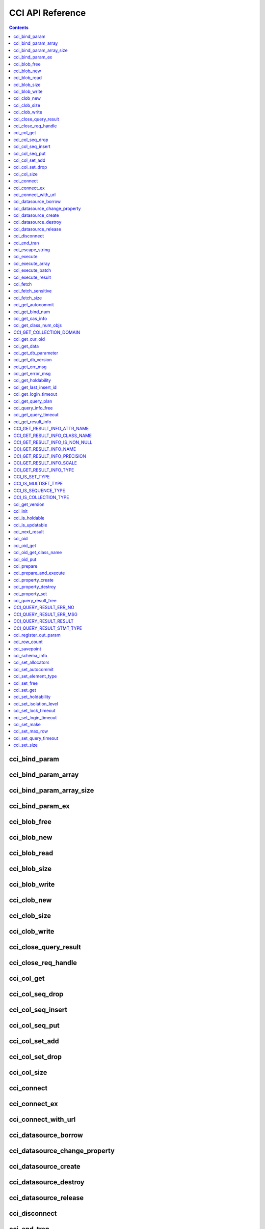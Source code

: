 CCI API Reference
=================

.. contents::

cci_bind_param
--------------

.. c:function::    int cci_bind_param (int req_handle, int index, T_CCI_A_TYPE a_type, void *value, T_CCI_U_TYPE u_type, char flag)

    The **cci_bind_param** function binds data in the *bind* variable of prepared statement. This function converts *value* of the given *a_type* to an actual binding type and stores it. Subsequently, whenever :c:func:`cci_execute` is called, the stored data is sent to the server. If **cci_bind_param** () is called multiple times for the same *index*, the latest configured value is valid.

    :param req_handle: (IN) Request handle of a prepared statement
    :param index: (IN) Location of binding; it starts with 1.
    :param a_type: (IN) Data type of *value*
    :param value: (IN) Data value to bind
    :param u_type: (IN) Data type to be applied to the database
    :param flag: (IN) bind_flag(:c:type:`CCI_BIND_PTR`).
    :return: Error code (0: success)
    
        *   **CCI_ER_BIND_INDEX**
        *   **CCI_ER_CON_HANDLE**
        *   **CCI_ER_NO_MORE_MEMORY**
        *   **CCI_ER_REQ_HANDLE**
        *   **CCI_ER_TYPE_CONVERSION**
        *   **CCI_ER_USED_CONNECTION**

    To bind **NULL** to the database, choose one of below settings.

    *   Set the value of *value* to a **NULL** pointer
    *   Set the value of *u_type* to :c:macro:`CCI_U_TYPE_NULL`

    The following shows a part of code to bind NULL.
    
    .. code-block:: c
    
        res = cci_bind_param (req, 2 /* binding index*/, CCI_A_TYPE_STR, NULL, CCI_U_TYPE_STRING, CCI_BIND_PTR);
        
    or
    
    .. code-block:: c
    
        res = cci_bind_param (req, 2 /* binding index*/, CCI_A_TYPE_STR, data, CCI_U_TYPE_NULL, CCI_BIND_PTR);

    can be used.
    
    If **CCI_BIND_PTR** is configured for *flag*, the pointer of *value* variable is copied (shallow copy), but no value is copied. 
    If it is not configured for *flag*, the value of *value* variable is copied (deep copy) by allocating memory. If multiple columns are bound by using the same memory buffer, **CCI_BIND_PTR** must not be configured for the *flag*.

    **T_CCI_A_TYPE** is a C language type that is used in CCI applications for data binding, and consists of primitive types such as int and float, and user-defined types defined by CCI such as **T_CCI_BIT** and **T_CCI_DATE**. The identifier for each type is defined as shown in the table below.

    +-----------------------------+-----------------------------+
    | a_type                      | value type                  |
    +=============================+=============================+
    | **CCI_A_TYPE_STR**          | char \*                     |
    +-----------------------------+-----------------------------+
    | **CCI_A_TYPE_INT**          | int \*                      |
    +-----------------------------+-----------------------------+
    | **CCI_A_TYPE_FLOAT**        | float \*                    |
    +-----------------------------+-----------------------------+
    | **CCI_A_TYPE_DOUBLE**       | double \*                   |
    +-----------------------------+-----------------------------+
    | **CCI_A_TYPE_BIT**          | **T_CCI_BIT** \*            |
    +-----------------------------+-----------------------------+
    | **CCI_A_TYPE_SET**          | **T_CCI_SET**               |
    +-----------------------------+-----------------------------+
    | **CCI_A_TYPE_DATE**         | **T_CCI_DATE** \*           |
    +-----------------------------+-----------------------------+
    | **CCI_A_TYPE_BIGINT**       | int64_t \*                  |
    |                             | (For Windows: __int64 \*)   |
    +-----------------------------+-----------------------------+
    | **CCI_A_TYPE_BLOB**         | **T_CCI_BLOB**              |
    +-----------------------------+-----------------------------+
    | **CCI_A_TYPE_CLOB**         | **T_CCI_CLOB**              |
    +-----------------------------+-----------------------------+

    **T_CCI_U_TYPE** is a column type of database and data bound though the *value* argument is converted into this type. 
    The **cci_bind_param** () function uses two kinds of types to send information which is used to convert U-type data from A-type data; the U-type data can be interpreted by database language and the A-type data can be interpreted by C language.

    There are various A-type data that are allowed by U-type data. For example, **CCI_U_TYPE_INT** can receive **CCI_A_TYPE_STR** as A-type data including **CCI_A_TYPE_INT**. For information on type conversion, see :ref:`implicit-type-conversion`.

    Both **T_CCI_A_TYPE** and **T_CCI_U_TYPE** enum(s) are defined in the **cas_cci.h** file. The definition of each identifier is described in the table below.

    +--------------------------+------------------------------------+
    | u_type                   | Corresponding a_type (default)     |
    +==========================+====================================+
    | **CCI_U_TYPE_CHAR**      | **CCI_A_TYPE_STR**                 |
    +--------------------------+------------------------------------+
    | **CCI_U_TYPE_STRING**    | **CCI_A_TYPE_STR**                 |
    +--------------------------+------------------------------------+
    | **CCI_U_TYPE_BIT**       | **CCI_A_TYPE_BIT**                 |
    +--------------------------+------------------------------------+
    | **CCI_U_TYPE_VARBIT**    | **CCI_A_TYPE_BIT**                 |
    +--------------------------+------------------------------------+
    | **CCI_U_TYPE_NUMERIC**   | **CCI_A_TYPE_STR**                 |
    +--------------------------+------------------------------------+
    | **CCI_U_TYPE_INT**       | **CCI_A_TYPE_INT**                 |
    +--------------------------+------------------------------------+
    | **CCI_U_TYPE_SHORT**     | **CCI_A_TYPE_INT**                 |
    +--------------------------+------------------------------------+
    | **CCI_U_TYPE_FLOAT**     | **CCI_A_TYPE_FLOAT**               |
    +--------------------------+------------------------------------+
    | **CCI_U_TYPE_DOUBLE**    | **CCI_A_TYPE_DOUBLE**              |
    +--------------------------+------------------------------------+
    | **CCI_U_TYPE_DATE**      | **CCI_A_TYPE_DATE**                |
    +--------------------------+------------------------------------+
    | **CCI_U_TYPE_TIME**      | **CCI_A_TYPE_DATE**                |
    +--------------------------+------------------------------------+
    | **CCI_U_TYPE_TIMESTAMP** | **CCI_A_TYPE_DATE**                |
    +--------------------------+------------------------------------+
    | **CCI_U_TYPE_OBJECT**    | **CCI_A_TYPE_STR**                 |
    +--------------------------+------------------------------------+
    | **CCI_U_TYPE_BIGINT**    | **CCI_A_TYPE_BIGINT**              |
    +--------------------------+------------------------------------+
    | **CCI_U_TYPE_DATETIME**  | **CCI_A_TYPE_DATE**                |
    +--------------------------+------------------------------------+
    | **CCI_U_TYPE_BLOB**      | **CCI_A_TYPE_BLOB**                |
    +--------------------------+------------------------------------+
    | **CCI_U_TYPE_CLOB**      | **CCI_A_TYPE_CLOB**                |
    +--------------------------+------------------------------------+
    | **CCI_U_TYPE_ENUM**      | **CCI_A_TYPE_STR**                 |
    +--------------------------+------------------------------------+

    When the string including the date is used as an input parameter of **DATE**, **DATETIME**, or **TIMESTAMP**, "YYYY/MM/DD" or "YYYY-MM-DD" is allowed for the date string type. Therefore, "2012/01/31" or "2012-01-31" is valid, but "01/31/2012" is invalid. The following is an example of having the string that includes the date as an input parameter of the date type.

    .. code-block:: c

        // "CREATE TABLE tbl(aa date, bb datetime)";
         
        char *values[][3] =
        {
            {"1994/11/30", "1994/11/30 20:08:08"},
            {"2008-10-31", "2008-10-31 20:08:08"}
        };
        
        req = cci_prepare(conn, "insert into tbl (aa, bb) values ( ?, ?)", CCI_PREPARE_INCLUDE_OID, &error);
        
        for(i=0; i< 2; i++)
        {
            res = cci_bind_param(req, 1, CCI_A_TYPE_STR, values[i][0], CCI_U_TYPE_DATE, (char)NULL);
            res = cci_bind_param(req, 2, CCI_A_TYPE_STR, values[i][1], CCI_U_TYPE_DATETIME, (char)NULL);
            cci_execute(req, CCI_EXEC_QUERY_ALL, 0, err_buf);
        }

cci_bind_param_array
--------------------

.. c:function:: int cci_bind_param_array(int req_handle, int index, T_CCI_A_TYPE a_type, void *value, int *null_ind, T_CCI_U_TYPE u_type)

    The **cci_bind_param_array** function binds a parameter array for a prepared :c:func:`cci_execute_array` is called, data is sent to the server by the stored *value* pointer. If **cci_bind_param_array** () is called multiple times for the same *index*, the last configured value is valid. If **NULL** is bound to the data, a non-zero value is configured in *null_ind*. If *value* is a **NULL** pointer, or *u_type* is **CCI_U_TYPE_NULL**, all data are bound to **NULL** and the data buffer used by *value* cannot be reused. For the data type of *value* for *a_type*, see the :c:func:`cci_bind_param` function description.

    :param req_handle: (IN) Request handle of the prepared statement
    :param index: (IN) Binding location
    :param a_type: (IN) Data type of *value*
    :param value: (IN) Data value to be bound
    :param null_ind: (IN) **NULL** indicator array (0 : not **NULL**, 1 : **NULL**)
    :param u_type: (IN) Data type to be applied to the database.
    :return: Error code (0: success)
    
        *   **CCI_ER_BIND_INDEX**
        *   **CCI_ER_BIND_ARRAY_SIZE**
        *   **CCI_ER_CON_HANDLE**
        *   **CCI_ER_NO_MORE_MEMORY**
        *   **CCI_ER_REQ_HANDLE**
        *   **CCI_ER_TYPE_CONVERSION**
        *   **CCI_ER_USED_CONNECTION**

cci_bind_param_array_size
-------------------------

.. c:function:: int cci_bind_param_array_size(int req_handle, int array_size)

    The **cci_bind_param_array_size** function determines the size of the array to be used in :c:func:`cci_bind_param_array`. **cci_bind_param_array_size** () must be called first before :c:func:`cci_bind_param_array` is used.

    :param req_handle: Request handle of a prepared statement
    :param array_size: (IN) binding array size
    :return: Error code (0: success)
    
        *   **CCI_ER_CON_HANDLE**
        *   **CCI_ER_REQ_HANDLE**
        *   **CCI_ER_USED_CONNECTION**

cci_bind_param_ex
-----------------

.. c:function:: int cci_bind_param_ex (int req_handle, int index, T_CCI_A_TYPE a_type, void *value, int length, T_CCI_U_TYPE u_type, char flag) 
     
    The **cci_bind_param_ex** function works as the same with :c:func:`cci_bind_param`. However, it has an additional argument, *length*, which specifies the byte length of a string if bound data is a string.
     
    :param req_handle: (IN) Request handle of the prepared statement 
    :param index: (IN) Binding location, starting from 1
    :param a_type: (IN) Data type of *value* 
    :param value: (IN) Data value to be bound
    :param length: (IN) Byte length of a string to be bound
    :param u_type: (IN) Data type to be applied to the database.
    :param flag: (IN) bind_flag(:c:type:`CCI_BIND_PTR`). 
     
    :return: Error code(0: success) 
  
    The *length* argument can be used for binding a string which includes '\\0' as below.
     
    .. code-block:: c 
  
        cci_bind_param_ex(statement, 1, CCI_A_TYPE_STR, "aaa\0bbb", 7, CCI_U_TYPE_STRING, 0); 

cci_blob_free
-------------

.. c:function:: int cci_blob_free(T_CCI_BLOB blob)

    The **cci_blob_free** function frees memory of *blob* struct.

    :return: Error code (0: success)
    
        *   **CCI_ER_INVALID_LOB_HANDLE**

cci_blob_new
------------

.. c:function:: int cci_blob_new(int conn_handle, T_CCI_BLOB* blob, T_CCI_ERROR* error_buf)

    The **cci_blob_new** function creates an empty file where **LOB** data is stored and returns locator referring to the data to *blob* struct.

    :param conn_handle: (IN) Connection handle
    :param blob: (OUT) **LOB** locator
    :param error_buf: (OUT) Error buffer
    :return: Error code (0: success)
    
        *   **CCI_ER_COMMUNICATION**
        *   **CCI_ER_CON_HANDLE**
        *   **CCI_ER_CONNECT**
        *   **CCI_ER_DBMS**
        *   **CCI_ER_INVALID_LOB_HANDLE**
        *   **CCI_ER_LOGIN_TIMEOUT**
        *   **CCI_ER_NO_MORE_MEMORY**
        *   **CCI_ER_USED_CONNECTION**

cci_blob_read
-------------

.. c:function:: int cci_blob_read(int conn_handle, T_CCI_BLOB blob, long start_pos, int length, char *buf, T_CCI_ERROR* error_buf)

    The **cci_blob_read** function reads as much as data from *start_pos* to *length* of the **LOB** data file specified in *blob*; then it stores it in *buf* and returns it.

    :param conn_handle: (IN) Connection handle
    :param blob: (OUT) **LOB** locator
    :param start_pos: (IN) Index location of **LOB** data file
    :param length: (IN) **LOB** data length from buffer
    :param buf: (IN) Data buffer to read
    :param error_buf: (OUT) Error buffer
    :return: Size of read value (>= 0: success), Error code (< 0: error)
    
        *   **CCI_ER_COMMUNICATION**
        *   **CCI_ER_CON_HANDLE**
        *   **CCI_ER_CONNECT**
        *   **CCI_ER_DBMS**
        *   **CCI_ER_INVALID_LOB_HANDLE**
        *   **CCI_ER_INVALID_LOB_READ_POS**
        *   **CCI_ER_LOGIN_TIMEOUT**
        *   **CCI_ER_NO_MORE_MEMORY**
        *   **CCI_ER_QUERY_TIMEOUT**
        *   **CCI_ER_USED_CONNECTION**

cci_blob_size
-------------

.. c:function:: long long cci_blob_size(T_CCI_BLOB* blob)

    The **cci_blob_size** function returns data file size that is specified in *blob*.

    :param blob: (OUT) **LOB** locator
    :return: Size of **BLOB** data file (>= 0: success), Error code (< 0: error)

        *   **CCI_ER_INVALID_LOB_HANDLE**

cci_blob_write
--------------

.. c:function:: int cci_blob_write(int conn_handle, T_CCI_BLOB blob, long start_pos, int length, const char *buf, T_CCI_ERROR* error_buf)

    The **cci_blob_write** function reads as much as data from *buf* to *length* and stores it from *start_pos* of the **LOB** data file specified in *blob*.

    :param conn_handle: (IN) Connection handle
    :param blob: (OUT) **LOB** locator
    :param start_pos: (IN) Index location of **LOB** data file
    :param length: (IN) Data length from buffer
    :param buf: (OUT) Data buffer to write
    :param error_buf: (OUT) Error buffer
    :return: Size of written value (>= 0: success), Error code (< 0: error)

        *   **CCI_ER_COMMUNICATION**
        *   **CCI_ER_CON_HANDLE**
        *   **CCI_ER_CONNECT**
        *   **CCI_ER_DBMS**
        *   **CCI_ER_INVALID_LOB_HANDLE**
        *   **CCI_ER_LOGIN_TIMEOUT**
        *   **CCI_ER_NO_MORE_MEMORY**
        *   **CCI_ER_QUERY_TIMEOUT**
        *   **CCI_ER_USED_CONNECTION**

.. c:function:: int cci_cancel(int conn_handle)

    Cancel the running query on the other thread. This function executes the same behavior as Statement.cancel() method in JAVA.
    
    :param conn_handle: (IN) Connection handle
    :return: Error code
        
        *    **CCI_ER_COMMUNICATION**
        *    **CCI_ER_CON_HANDLE**
        *    **CCI_ER_CONNECT**

    The following shows how to cancel the query execution of a thread.
    
    .. code-block:: c

        /* gcc -o pthr pthr.c -m64 -I${CUBRID}/include -lnsl ${CUBRID}/lib/libcascci.so -lpthread
        */


        #include <stdio.h>
        #include <cas_cci.h>
        #include <unistd.h>
        #include <pthread.h>
        #include <string.h>
        #include <time.h>

        #define QUERY "select * from db_class A, db_class B, db_class C, db_class D, db_class E"

        static void *thread_main (void *arg);
        static void *execute_statement (int con, char *sql_stmt);

        int
        main (int argc, char *argv[])
        {
            int thr_id = 0, conn_handle = 0, res = 0;
            void *jret;
            pthread_t th;
            char url[1024];
            T_CCI_ERROR error;
            snprintf (url, 1024, "cci:CUBRID:localhost:33000:demodb:PUBLIC::");
    
            conn_handle = cci_connect_with_url_ex (url, NULL, NULL, &error);

            if (conn_handle < 0)
            {
                printf ("ERROR: %s\n", error.err_msg);
                return -1;
            }

            res = pthread_create (&th, NULL, &thread_main, (void *) &conn_handle);

            if (res < 0)
            {
                printf ("thread fork failed.\n");
                return -1;
            }
            else
            {
                printf ("thread started\n");
            }
            sleep (5);
            // If thread_main is still running, below cancels the query of thread_main.
            res = cci_cancel (conn_handle);
            if (res < 0)
            {
                printf ("cci_cancel failed\n");
                return -1;
            }
            else
            {
                printf ("The query was canceled by cci_cancel.\n");
            }
            res = pthread_join (th, &jret);
            if (res < 0)
            {
                printf ("thread join failed.\n");
                return -1;
            }

            printf ("thread_main was cancelled with\n\t%s\n", (char *) jret);
            free (jret);
    
            res = cci_disconnect (conn_handle, &error);
            if (res < 0)
            {
                printf ("ERROR: %s\n", error.err_msg);
              return res;
            }

            return 0;
        }

        void *
        thread_main (void *arg)
        {
            int con = *((int *) arg);
            int ret_val;
            void *ret_ptr;
            T_CCI_ERROR error;

            cci_set_autocommit (con, CCI_AUTOCOMMIT_TRUE);
            ret_ptr = execute_statement (con, QUERY);
            return ret_ptr;
        }

        static void *
        execute_statement (int con, char *sql_stmt)
        {
            int col_count = 1, ind, i, req;
            T_CCI_ERROR error;
            char *buffer;
            char *error_msg;
            int res = 0;
    
            error_msg = (char *) malloc (128);
            if ((req = cci_prepare (con, sql_stmt, 0, &error)) < 0)
            {
                snprintf (error_msg, 128, "cci_prepare ERROR: %s\n", error.err_msg);
                goto conn_err;
            }

            if ((res = cci_execute (req, 0, 0, &error)) < 0)
            {
                snprintf (error_msg, 128, "cci_execute ERROR: %s\n", error.err_msg);
                goto execute_error;
            }
    
            if (res >= 0)
            {
                while (1)
                {
                    res = cci_cursor (req, 1, CCI_CURSOR_CURRENT, &error);
                    if (res == CCI_ER_NO_MORE_DATA)
                    {
                        break;
                    }
                    if (res < 0)
                    {
                        snprintf (error_msg, 128, "cci_cursor ERROR: %s\n",
                            error.err_msg);
                        return error_msg;
                    }

                    if ((res = cci_fetch (req, &error)) < 0)
                    {
                        snprintf (error_msg, 128, "cci_fetch ERROR: %s\n",
                            error.err_msg);
                        return error_msg;
                    }

                    for (i = 1; i <= col_count; i++)
                    {
                        if ((res = cci_get_data (req, i, CCI_A_TYPE_STR, &buffer, &ind)) < 0)
                        {
                            snprintf (error_msg, 128, "cci_get_data ERROR\n");
                            return error_msg;
                        }
                    }
                }
            }

            if ((res = cci_close_query_result (req, &error)) < 0)
            {
                snprintf (error_msg, 128, "cci_close_query_result ERROR: %s\n", error.err_msg);
                return error_msg;
            }
        execute_error:
            if ((res = cci_close_req_handle (req)) < 0)
            {
                snprintf (error_msg, 128, "cci_close_req_handle ERROR\n");
            }
        conn_err:
            return error_msg;
        }

.. c:function:: int cci_clob_free(T_CCI_CLOB clob)

    The **cci_clob_free** function frees memory of **CLOB** struct.

    :param clob: (IN) **LOB** locator
    :return: Error code (0: success)

        *   **CCI_ER_INVALID_LOB_HANDLE**

cci_clob_new
------------

.. c:function:: int cci_clob_new(int conn_handle, T_CCI_CLOB* clob, T_CCI_ERROR* error_buf)

    The **cci_clob_new** function creates an empty file where **LOB** data is stored and returns locator referring to the data to *clob* struct.

    :param conn_handle: ((IN) Connection handle
    :param clob: (OUT) **LOB** locator
    :param error_buf: (OUT) Error buffer
    :return: Error code (0: success)

        *   **CCI_ER_COMMUNICATION**
        *   **CCI_ER_CON_HANDLE**
        *   **CCI_ER_CONNECT**
        *   **CCI_ER_DBMS**
        *   **CCI_ER_INVALID_LOB_HANDLE**
        *   **CCI_ER_LOGIN_TIMEOUT**
        *   **CCI_ER_NO_MORE_MEMORY**
        *   **CCI_ER_USED_CONNECTION**

.. c:function:: int cci_clob_read(int conn_handle, T_CCI_CLOB clob, long start_pos, int length, char *buf, T_CCI_ERROR* error_buf)

    The **cci_clob_read** function reads as much as data from *start_pos* to *length* in the **LOB** data file specified in *clob*; then it stores it in *buf* and returns it.

    :param conn_handle: (IN) Connection handle
    :param clob: (IN) **LOB** locator
    :param start_pos: (IN) Index location of **LOB** data file
    :param length: (IN) **LOB** data length from buffer
    :param buf: (IN) Data buffer to read
    :param error_buf: (OUT) Error buffer
    :return: Size of read value (>= 0: success), Error code (< 0: Error)

        *   **CCI_ER_COMMUNICATION**
        *   **CCI_ER_CON_HANDLE**
        *   **CCI_ER_CONNECT**
        *   **CCI_ER_DBMS**
        *   **CCI_ER_INVALID_LOB_HANDLE**
        *   **CCI_ER_INVALID_LOB_READ_POS**
        *   **CCI_ER_LOGIN_TIMEOUT**
        *   **CCI_ER_NO_MORE_MEMORY**
        *   **CCI_ER_QUERY_TIMEOUT**
        *   **CCI_ER_USED_CONNECTION**

cci_clob_size
-------------

.. c:function:: long long cci_clob_size(T_CCI_CLOB* clob)

    The **cci_clob_size** function returns data file size that is specified in *clob*.

    :param clob: (IN) **LOB** locator
    :return: Size of **CLOB** data file (>= 0: success), Error code (< 0: error)

        *   **CCI_ER_INVALID_LOB_HANDLE**

cci_clob_write
--------------

.. c:function:: int cci_clob_write(int conn_handle, T_CCI_CLOB clob, long start_pos, int length, const char *buf, T_CCI_ERROR* error_buf)

    The **cci_clob_write** function reads as much as data from *buf* to *length* and then stores the value from *start_pos* in **LOB** data file specified in *clob*.

    :param conn_handle: (IN) Connection handle
    :param clob: (IN) **LOB** locator
    :param start_pos: (IN) Index location of **LOB** data file
    :param length: (IN) Data length from buffer
    :param buf: (OUT) Data buffer to write
    :param error_buf: (OUT) Error buffer
    :return: Size of written value (>= 0: success), Error code (< 0: Error)

        *   **CCI_ER_COMMUNICATION**
        *   **CCI_ER_CON_HANDLE**
        *   **CCI_ER_CONNECT**
        *   **CCI_ER_DBMS**
        *   **CCI_ER_INVALID_LOB_HANDLE**
        *   **CCI_ER_LOGIN_TIMEOUT**
        *   **CCI_ER_NO_MORE_MEMORY**
        *   **CCI_ER_QUERY_TIMEOUT**
        *   **CCI_ER_USED_CONNECTION**

cci_close_query_result
----------------------

.. c:function::  int cci_close_query_result(int req_handle, T_CCI_ERROR *err_buf)

    The **cci_close_query_result** funciton closes the resultset returned by :c:func:`cci_execute`, :c:func:`cci_execute_array` or :c:func:`cci_execute_batch`.
    If you run :c:func:`cci_prepare` repeatedly without closing the request handle(req_handle), it is recommended to call this function before calling :c:func:`cci_close_req_handle`.
    
    :param req_handle: (IN) Request handle
    :param err_buf: (OUT) Error buffer
    :return: Error code (0: success)
    
        *   **CCI_ER_CON_HANDLE**
        *   **CCI_ER_COMMUNICATION**
        *   **CCI_ER_DBMS**   
        *   **CCI_ER_NO_MORE_MEMORY**
        *   **CCI_ER_REQ_HANDLE**
        *   **CCI_ER_RESULT_SET_CLOSED**
        *   **CCI_ER_USED_CONNECTION**

cci_close_req_handle
--------------------

.. c:function:: int cci_close_req_handle(int req_handle)

    The **cci_close_req_handle** function closes the request handle obtained by :c:func:`cci_prepare`.

    :param req_handle: (IN) Request handle
    :return: Error code (0: success)

        *   **CCI_ER_CON_HANDLE**
        *   **CCI_ER_REQ_HANDLE**
        *   **CCI_ER_COMMUNICATION**
        *   **CCI_ER_DBMS**
        *   **CCI_ER_NO_MORE_MEMORY**
        *   **CCI_ER_USED_CONNECTION**

cci_col_get
-----------

.. c:function:: int cci_col_get (int conn_handle, char *oid_str, char *col_attr, int *col_size, int *col_type, T_CCI_ERROR *err_buf)

    The **cci_col_get** function gets an attribute value of collection type. If the name of the class is C, and the domain of *set_attr* is set (multiset, sequence), the query looks like as follows:
    
    .. code-block:: sql
    
        SELECT a FROM C, TABLE(set_attr) AS t(a) WHERE C = oid;

    That is, the number of members becomes the number of records.

    :param conn_handle: (IN) Connection handle
    :param oid_str: (IN) oid
    :param col_attr: (IN) Collection attribute name
    :param col_size: (OUT) Collection size (-1 : null)
    :param col_type: (OUT) Collection type (set, multiset, sequence: u_type)
    :param err_buf: (OUT) Database error buffer
    :return: Request handle

        *   **CCI_ER_CON_HANDLE**
        *   **CCI_ER_CONNECT**
        *   **CCI_ER_OBJECT**
        *   **CCI_ER_DBMS**

cci_col_seq_drop
----------------

.. c:function:: int cci_col_seq_drop (int conn_handle, char *oid_str, char *col_attr, int index, T_CCI_ERROR *err_buf)

    The **cci_col_seq_drop** function drops the index-th (base: 1) member of the sequence attribute values. The following example shows how to drop the first member of the sequence attribute values. ::

        cci_col_seq_drop(conn_handle, oid_str, seq_attr, 1, err_buf);

    :param conn_handle: (IN) Connection handle
    :param oid_str: (IN) oid
    :param col_attr: (IN) Collection attribute name
    :param index: (IN) Index
    :param err_buf: (OUT) Database error buffer
    :return: Error code

        *   **CCI_ER_CON_HANDLE**
        *   **CCI_ER_CONNECT**
        *   **CCI_ER_OBJECT**
        *   **CCI_ER_DBMS**

cci_col_seq_insert
------------------

.. c:function:: int cci_col_seq_insert (int conn_handle, char *oid_str, char *col_attr, int index, char *value, T_CCI_ERROR *err_buf)

    The **cci_col_seq_insert** function inserts one member at the index-th (base: 1) position of the sequence attribute values. The following example shows how to insert "a" at the first position of the sequence attribute values. ::

        cci_col_seq_insert(conn_handle, oid_str, seq_attr, 1, "a", err_buf);

    :param conn_handle: (IN) Connection handle
    :param oid_str: (IN) oid
    :param col_attr: (IN) Collection attribute name
    :param index: (IN) Index
    :param value: (IN) Sequential element (string)
    :param err_buf: (OUT) Database error buffer
    :return: Error code

        *   **CCI_ER_CON_HANDLE**
        *   **CCI_ER_CONNECT**
        *   **CCI_ER_OBJECT**
        *   **CCI_ER_DBMS**

cci_col_seq_put
---------------

.. c:function:: int cci_col_seq_put (int conn_handle, char *oid_str, char *col_attr, int index, char *value, T_CCI_ERROR *err_buf)

    The **cci_col_seq_put** function replaces the index-th (base: 1) member of the sequence attribute values with a new value. The following example shows how to replace the first member of the sequence attributes values with "a". ::

        cci_col_seq_put(conn_handle, oid_str, seq_attr, 1, "a", err_buf);

    :param conn_handle: (IN) Connection handle
    :param oid_str: (IN) oid
    :param col_attr: (IN) Collection attribute name
    :param index: (IN) Index
    :param value: (IN) Sequential value
    :param err_buf: (OUT) Database error buffer
    :return: Error code

        *   **CCI_ER_CON_HANDLE**
        *   **CCI_ER_CONNECT**
        *   **CCI_ER_OBJECT**
        *   **CCI_ER_DBMS**

cci_col_set_add
---------------

.. c:function:: int cci_col_set_add (int conn_handle, char *oid_str, char *col_attr, char *value, T_CCI_ERRROR *err_buf)

    The **cci_col_set_add** function adds one member to the set attribute values. The following example shows how to add "a" to the set attribute values. ::

        cci_col_set_add(conn_handle, oid_str, set_attr, "a", err_buf);

    :param conn_handle: (IN) Connection handle
    :param oid_str: (IN) oid
    :param col_attr: (IN) collection attribute name
    :param value: (IN) set element
    :param err_buf: (OUT) Database error buffer
    :return: Error code

        *   **CCI_ER_CON_HANDLE**
        *   **CCI_ER_CONNECT**
        *   **CCI_ER_OBJECT**
        *   **CCI_ER_DBMS**

cci_col_set_drop
----------------

.. c:function:: int cci_col_set_drop (int conn_handle, char *oid_str, char *col_attr, char *value, T_CCI_ERROR *err_buf)

    The **cci_col_set_drop** function drops one member from the set attribute values. The following example shows how to drop "a" from the set attribute values. ::

        cci_col_set_drop(conn_handle, oid_str, set_attr, "a", err_buf);

    :param conn_handle: (IN) Connection handle
    :param oid_str: (IN) oid
    :param col_attr: (IN) collection attribute name
    :param value: (IN) set element (string)
    :param err_buf: (OUT) Database error buffer
    :return: Error code

        *   **CCI_ER_CON_HANDLE**
        *   **CCI_ER_QUERY_TIMEOUT**
        *   **CCI_ER_LOGIN_TIMEOUT**
        *   **CCI_ER_COMMUNICATION**

cci_col_size
------------

.. c:function:: int cci_col_size (int conn_handle, char *oid_str, char *col_attr, int *col_size, T_CCI_ERROR *err_buf)

    The **cci_col_size** function gets the size of the set (seq) attribute.

    :param conn_handle: (IN) Connection handle
    :param oid_str: (IN) oid
    :param col_attr: (IN) Collection attribute name
    :param col_size: (OUT) Collection size (-1: NULL)
    :param err_buf: Database error buffer
    :return: Error code (0: success)

        *   **CCI_ER_CON_HANDLE**
        *   **CCI_ER_CONNECT**
        *   **CCI_ER_OBJECT**
        *   **CCI_ER_DBMS**

cci_connect
-----------

.. c:function:: int cci_connect(char *ip, int port, char *db_name, char *db_user, char *db_password)

    A connection handle to the database server is assigned and it tries to connect to the server. If it has succeeded, the connection handle ID is returned; if fails, an error code is returned.

    :param ip: (IN) A string that represents the IP address of the server (host name)
    :param port: (IN) Broker port (The port configured in the **$CUBRID/conf/cubrid_broker.conf** file)
    :param db_name: (IN) Database name
    :param db_user: (IN) Database user name
    :param db_passwd: (IN) Database user password
    :return: Success: Connection handle ID (int), Failure: Error code

        *   **CCI_ER_NO_MORE_MEMORY**
        *   **CCI_ER_HOSTNAME**
        *   **CCI_ER_CON_HANDLE**
        *   **CCI_ER_DBMS**
        *   **CCI_ER_COMMUNICATION**
        *   **CCI_ER_CONNECT**

cci_connect_ex
--------------

.. c:function:: int cci_connect_ex(char *ip, int port, char *db_name, char *db_user, char *db_password, T_CCI_ERROR * err_buf)

    The **cci_connect_ex** function returns **CCI_ER_DBMS** error and checks the error details in the database error buffer (*err_buf*) at the same time. In that point, it is different from :c:func:`cci_connect` and the others are the same as the :c:func:`cci_connect` function.

    :param ip: (IN) A string that represents the IP address of the server (host name)
    :param port: (IN) Broker port (The port configured in the **$CUBRID/conf/cubrid_broker.conf** file)
    :param db_name: (IN) Database name
    :param db_user: (IN) Database user name
    :param db_passwd: (IN) Database user password
    :param err_buf: Database error buffer
    :return: Success: Connection handle ID (int), Failure: Error code

        *   **CCI_ER_NO_MORE_MEMORY**
        *   **CCI_ER_HOSTNAME**
        *   **CCI_ER_CON_HANDLE**
        *   **CCI_ER_DBMS**
        *   **CCI_ER_COMMUNICATION**
        *   **CCI_ER_CONNECT**

cci_connect_with_url
--------------------

.. c:function:: int cci_connect_with_url (char *url, char *db_user, char *db_password)

    The **cci_connect_with_url** function connects a database by using connection information passed with a *url* argument. If broker's HA feature is used in CCI, you must specify the connection information of the standby broker server with altHosts property, which is used for the failover, in the *url* argument of this function. It returns the ID of a connection handle on success; it returns an error code on failure. For details about HA features of broker, see :ref:`duplexing-brokers`.

    :param url: (IN) A string that contains server connection information. 
    :param db_user: (IN) Database user name. If this is NULL, it becomes <*db_user*> in *url*. If this is an empty string ("") or <*db_user*> in *url* is not specified, DB user name becomes **PUBLIC**.
    :param db_passwd: (IN) Database user password. If this is NULL, <*db_password*> in *url* is used. If <*db_password*> in *url* is not specified, DB password becomes an empty string ("").
    :return: Success: Connection handle ID (int), Failure: Error code

        *   **CCI_ER_NO_MORE_MEMORY**
        *   **CCI_ER_HOSTNAME**
        *   **CCI_ER_INVALID_URL**
        *   **CCI_ER_CON_HANDLE**
        *   **CCI_ER_CONNECT**
        *   **CCI_ER_DBMS**
        *   **CCI_ER_COMMUNICATION**
        *   **CCI_ER_LOGIN_TIMEOUT**

    ::
    
        <url> ::= cci:CUBRID:<host>:<port>:<db_name>:<db_user>:<db_password>:[?<properties>]
         
        <properties> ::= <property> [&<property>]
        <property> ::= altHosts=<alternative_hosts> [ &rcTime=<time>] [ &loadBalance=true|false]
                     |{login_timeout|loginTimeout}=<milli_sec>
                     |{query_timeout|queryTimeout}=<milli_sec>
                     |{disconnect_on_query_timeout|disconnectOnQueryTimeout}=true|false
                     | logFile=<file_name>
                     | logBaseDir=<dir_name>
                     | logSlowQueries=true|false[&slowQueryThresholdMillis=<milli_sec>]
                     | logTraceApi=true|false
                     | logTraceNetwork=true|false
         
        <alternative_hosts> ::= <host>:<port> [,<host>:<port>]
         
        <host> := HOSTNAME | IP_ADDR
        <time> := SECOND
        <milli_sec> := MILLI SECOND    

    **altHosts** is the property related to connection target and **loginTimeout**, **queryTimeout**, and **disconnectOnQueryTimeout** are the properties related to timeout; **logSlowQueries**, **logTraceApi**, and **logTraceNetwork** are the properties related to log information configuration for debugging. Note that a property name which is a value to be entered in the *url* argument is not case sensitive.

    *   *host*: A host name or IP address of the master database
    *   *port*: A port number
    *   *db_name*: A name of the database
    *   *db_user*: A name of the database user
    *   *db_password*: A database user password. You cannot include ':' in the password of the *url* string.

    *   **altHosts** = *standby_broker1_host*, *standby_broker2_host*, ...: Specifies the broker information of the standby server, which is used for failover when it is impossible to connect to the active server. You can specify multiple brokers for failover, and the connection to the brokers is attempted in the order listed in **alhosts**.
    
        .. note:: Even if there are **RW** and **RO** together in *ACCESS_MODE** setting of brokers of main host and **altHosts**, application decides the target host to access without the relation for the setting of **ACCESS_MODE**. Therefore, you should define the main host and **altHosts** as considering **ACCESS_MODE** of target brokers.

    *   **rcTime**: After the failure occurred on the first connected broker, the application connects to the broker specified by **altHosts**\(broker failover). Then it attempts to reconnect to the first connected broker at every **rcTime**\(default value: 600 seconds).
    
    *    **loadBalance**: When this value is true, the applications try to connect to the main host and alternative hosts specified with the **altHosts** property as a random order. (default value: false).
    
    *   **login_timeout** | **loginTimeout**: Timeout value (unit: msec.) for database login. Upon timeout, a **CCI_ER_LOGIN_TIMEOUT** (-38) error is returned. The default value is  **30,000**\ (30 sec.). If this value is 0, it means infinite waiting. This value is also applied when internal reconnection occurs after the initial connection.

    *   **query_timeout** | **queryTimeout**: If time specified in these properties has expired when calling :c:func:`cci_prepare`, :c:func:`cci_execute`, etc. a cancellation message for query request which was sent to a server will be delivered and called function returns a **CCI_ER_QUERY_TIMEOUT** (-39) error. The value returned upon timeout may vary depending on a value specified in **disconnect_on_query_timeout**. For details, see **disconnect_on_query_timeout**.

        .. note:: If you use :c:func:`cci_execute_batch` or :c:func:`cci_execute_array`\ function, or set **CCI_EXEC_QUERY_ALL** in :c:func:`cci_execute` function to run multiple queries at once, query timeout is applied to one function, not to one query. In other words, if query timeout occurs after the start of a function, a function running is quit.

    *   **disconnect_on_query_timeout** | **disconnectOnQueryTimeout**: Whether to disconnect socket immediately after time for query request has expired. It determines whether to terminate a socket connection immediately or wait for server response after sending cancellation message for query request to a server when calling :c:func:`cci_prepare`, :c:func:`cci_execute`, etc. The default value is **false**, meaning that it will wait for server response. It this value is true, a socket will be closed immediately after sending a cancellation message to a server upon timeout and returns the **CCI_ER_QUERY_TIMEOUT** (-39) error. (If an error occurs on database server side, not on broker side, it returns -1. If you want to view error details, see error codes in "database error buffer." You can get information how to check error codes in :ref:`CCI Error Codes and Error Messages <cci-error-codes>`.) In this case, you must explicitly close the database connection handle by using the :c:func:`cci_disconnect` function. Please note that there is a possibility that a database server does not get a cancellation message and execute a query even after an error is returned.

    *   **logFile**: A log file name for debugging (default value: **cci_** <*handle_id*> **.log**). <*handle_id*> indicates the ID of a connection handle returned by this function.
    
    *   **logBaseDir**: A directory where a debug log file is created. The file name including the path will be logBaseDir/logFile, and the relative path is possible.
    
    *   **logSlowQueries**: Whether to log slow query for debugging (default value: **false**)
    *   **slowQueryThresholdMillis**: Timeout for slow query logging if slow query logging is enabled (default value: **60000**, unit: milliseconds)
    *   **logTraceApi**: Whether to log the start and end of CCI functions
    *   **logTraceNetwork**: Whether to log network data content transferred of CCI functions

    **Example** ::

        --connection URL string when a property(altHosts) is specified for HA
        URL=cci:CUBRID:192.168.0.1:33000:demodb:::?altHosts=192.168.0.2:33000,192.168.0.3:33000
         
        --connection URL string when properties(altHosts,rcTime) is specified for HA
        URL=cci:CUBRID:192.168.0.1:33000:demodb:::?altHosts=192.168.0.2:33000,192.168.0.3:33000&rcTime=600
         
        --connection URL string when properties(logSlowQueries,slowQueryThresholdMills, logTraceApi, logTraceNetwork) are specified for interface debugging
        URL = "cci:cubrid:192.168.0.1:33000:demodb:::?logSlowQueries=true&slowQueryThresholdMillis=1000&logTraceApi=true&logTraceNetwork=true"

.. c:function:: int cci_connect_with_url_ex (char *url, char *db_user, char *db_password, T_CCI_ERROR * err_buf)

    The **cci_connect_with_url_ex** function returns **CCI_ER_DBMS** error and checks the error details in the database error buffer (*err_buf*) at the same time. In that point, it is different from :c:func:`cci_connect_with_url` and the others are the same as the :c:func:`cci_connect_with_url` function. 
    
    :param err_buf: Database error buffer    

.. c:function:: int cci_cursor(int req_handle, int offset, T_CCI_CURSOR_POS origin, T_CCI_ERROR *err_buf)

    The **cci_cursor** function moves the cursor specified in the request handle to access the specific record in the query result executed by :c:func:`cci_execute`. The position of cursor is moved by the values specified in the *origin* and *offset* values. If the position to be moved is not valid, **CCI_ER_NO_MORE_DATA** is returned.

    :param req_handle: (IN) Request handle
    :param offset: (IN) Offset to be moved
    :param origin: (IN) Variable to represent a position. The type is **T_CCI_CURSOR_POS**. **T_CCI_CURSOR_POS** enum consists of **CCI_CURSOR_FIRST**, **CCI_CURSOR_CURRENT** and **CCI_CURSOR_LAST**.
    :param err_buf: (OUT) Database error buffer
    :return: Error code (0: success)

        *   **CCI_ER_REQ_HANDLE**
        *   **CCI_ER_NO_MORE_DATA**
        *   **CCI_ER_COMMUNICATION**

    **Example**

    .. code-block:: c

        //the cursor moves to the first record
        cci_cursor(req, 1, CCI_CURSOR_FIRST, &err_buf);
         
        //the cursor moves to the next record
        cci_cursor(req, 1, CCI_CURSOR_CURRENT, &err_buf);
         
        //the cursor moves to the last record
        cci_cursor(req, 1, CCI_CURSOR_LAST, &err_buf);
         
        //the cursor moves to the previous record
        cci_cursor(req, -1, CCI_CURSOR_CURRENT, &err_buf);

.. c:function:: int cci_cursor_update(int req_handle, int cursor_pos, int index, T_CCI_A_TYPE a_type, void *value, T_CCI_ERROR *err_buf)

    The **cci_cursor_update** function updates *cursor_pos* from the value of the *index* -th column to *value*. If the database is updated to **NULL**, *value* becomes **NULL**. For update conditions, see :c:func:`cci_prepare`. The data types of *value* for *a_type* are shown in the table below.
    
    :param req_handle: (IN) Request handle
    :param cursor_pos: (IN) Cursor position
    :param index: (IN) Column index
    :param a_type: (IN) *value* Type
    :param value: (IN) A new value
    :param err_buf: (OUT) Database error buffer
    :return:  Error code (0: success)

        *   **CCI_ER_REQ_HANDLE**
        *   **CCI_ER_TYPE_CONVERSION**
        *   **CCI_ER_ATYPE**

    Data types of *value* for *a_type* are as below.
        
    +-----------------------------+-----------------------------+
    | a_type                      | value type                  |
    +=============================+=============================+
    | **CCI_A_TYPE_STR**          | char \*                     |
    +-----------------------------+-----------------------------+
    | **CCI_A_TYPE_INT**          | int \*                      |
    +-----------------------------+-----------------------------+
    | **CCI_A_TYPE_FLOAT**        | float \*                    |
    +-----------------------------+-----------------------------+
    | **CCI_A_TYPE_DOUBLE**       | double \*                   |
    +-----------------------------+-----------------------------+
    | **CCI_A_TYPE_BIT**          | **T_CCI_BIT** \*            |
    +-----------------------------+-----------------------------+
    | **CCI_A_TYPE_SET**          | **T_CCI_SET**               |
    +-----------------------------+-----------------------------+
    | **CCI_A_TYPE_DATE**         | **T_CCI_DATE** \*           |
    +-----------------------------+-----------------------------+
    | **CCI_A_TYPE_BIGINT**       | int64_t \*                  |
    |                             | (For Windows: __int64 \*)   |
    +-----------------------------+-----------------------------+
    | **CCI_A_TYPE_BLOB**         | **T_CCI_BLOB**              |
    +-----------------------------+-----------------------------+
    | **CCI_A_TYPE_CLOB**         | **T_CCI_CLOB**              |
    +-----------------------------+-----------------------------+

cci_datasource_borrow
---------------------

.. c:function:: T_CCI_CONN cci_datasource_borrow (T_CCI_DATASOURCE *datasource, T_CCI_ERROR *err_buf)

    The **cci_datasource_borrow** function obtains CCI connection to be used in **T_CCI_DATASOURCE** struct.

    :param datasource: (IN) **T_CCI_DATASOURCE** struct pointer in which CCI connection exists
    :param err_buf: (OUT) Error code and message returned upon error occurrence
    :return: Success: CCI connection handler identifier, Failure: -1

    .. seealso:: 
    
        :c:func:`cci_property_create`,
        :c:func:`cci_property_destroy`,
        :c:func:`cci_property_get`,
        :c:func:`cci_property_set`,
        :c:func:`cci_datasource_create`,
        :c:func:`cci_datasource_destroy`,
        :c:func:`cci_datasource_release`,
        :c:func:`cci_datasource_change_property`
        
cci_datasource_change_property
------------------------------

.. c:function:: int cci_datasource_change_property (T_CCI_DATASOURCE *datasource, const char *key, const char *val)
 
    A property name of a DATASOURCE is specified in *key*, a value in *val*. The changed property value by this function is applied to all connections in the *datasource*.
     
    :param datasource: (IN) T_CCI_DATASOURCE struct pointer to obtain CCI connections.
    :param key: (IN) A pointer to the string of a property name
    :param val: (IN) A pointer to the string of a property value
    :return: Error code(0: success)
    
        *   **CCI_ER_NO_MORE_MEMORY**
        *   **CCI_ER_NO_PROPERTY**
        *   **CCI_ER_PROPERTY_TYPE**
    
    The following shows names and values of changeable properties.

    ========================= =========== ============================== =========================================================================================================================
    Property name             Type        Value                          Description
    ========================= =========== ============================== =========================================================================================================================
    default_autocommit        bool        true/false                     Whether auto-commit or not. The default is CCI_DEFAULT_AUTOCOMMIT in cubrid_broker.conf; the default of this is ON(true)
    default_lock_timeout      msec        number                         lock timeout                                                      
    default_isolation         string      See the table of               isolation level. The default is isolation_level in cubrid.conf; the default of this is "TRAN_READ_UNCOMMITTED".
                                          :c:func:`cci_property_set`                                                                     
    login_timeout             msec        number                         login timeout. The default is 0(infinite wait). It can also be used when you call prepare or execute functions; 
                                                                         at this time reconnection can happen.
    ========================= =========== ============================== =========================================================================================================================

    **Example**

    .. code-block:: c
    
        ...
        ps = cci_property_create ();
        ...
        ds = cci_datasource_create (ps, &err);
        ...
        cci_datasource_change_property(ds, "login_timeout", "5000");
        cci_datasource_change_property(ds, "default_lock_timeout", "2000");
        cci_datasource_change_property(ds, "default_isolation", "TRAN_REP_CLASS_COMMIT_INSTANCE");
        cci_datasource_change_property(ds, "default_autocommit", "true");
        ...

    .. seealso:: 
    
        :c:func:`cci_property_create`,
        :c:func:`cci_property_destroy`,
        :c:func:`cci_property_get`,
        :c:func:`cci_property_set`,
        :c:func:`cci_datasource_create`,
        :c:func:`cci_datasource_borrow`,
        :c:func:`cci_datasource_destroy`,
        :c:func:`cci_datasource_release`
        
cci_datasource_create
---------------------

.. c:function:: T_CCI_DATASOURCE * cci_datasource_create (T_CCI_PROPERTIES *properties, T_CCI_ERROR *err_buf)

    The **cci_datasource_create** function creates DATASOURCE of CCI.

    :param properties: (IN) **T_CCI_PROPERTIES** struct pointer in which configuration of struct pointer is stored. Values of properties will be set with :c:func:`cci_property_set`.
    :param err_buf: (OUT) Error buffer. Error code and message returned upon error occurrence
    :return: Success: **T_CCI_DATASOURCE** struct pointer created, Failure: **NULL**

    .. seealso:: 
    
        :c:func:`cci_property_create`,
        :c:func:`cci_property_destroy`,
        :c:func:`cci_property_get`,
        :c:func:`cci_property_set`,
        :c:func:`cci_datasource_borrow`,
        :c:func:`cci_datasource_destroy`,
        :c:func:`cci_datasource_release`,
        :c:func:`cci_datasource_change_property`

cci_datasource_destroy
----------------------

.. c:function:: void cci_datasource_destroy (T_CCI_DATASOURCE *datasource)

    The **cci_datasource_destroy** function destroys DATASOURCE of CCI.

    :param datasource: (IN) **T_CCI_DATASOURCE** struct pointer to be deleted
    :return: void

    .. seealso:: 
    
        :c:func:`cci_property_create`,
        :c:func:`cci_property_destroy`,
        :c:func:`cci_property_get`,
        :c:func:`cci_property_set`,
        :c:func:`cci_datasource_create`,
        :c:func:`cci_datasource_borrow`,
        :c:func:`cci_datasource_release`,
        :c:func:`cci_datasource_change_property`

cci_datasource_release
----------------------

.. c:function:: int cci_datasource_release (T_CCI_DATASOURCE *datasource, T_CCI_CONN conn, T_CCI_ERROR *err_buf)

    The **cci_datasource_release** function returns CCI connection released in **T_CCI_DATASOURCE** struct. If you want to reuse the connection after calling this function, recall c:func:`cci_datasource_borrow`.

    :param datasource: (IN) **T_CCI_DATASOURCE** struct pointer which returns CCI connection
    :param conn: (IN) CCI connection handler identifier released
    :param err_buf: (OUT) Error buffer(returns error code and error message when an error occurs)
    :return: Success: 1, Failure: 0

    .. seealso:: 
    
        :c:func:`cci_property_create`,
        :c:func:`cci_property_destroy`,
        :c:func:`cci_property_get`,
        :c:func:`cci_property_set`,
        :c:func:`cci_datasource_create`,
        :c:func:`cci_datasource_destroy`,
        :c:func:`cci_datasource_borrow`,
        :c:func:`cci_datasource_change_property`

cci_disconnect
--------------

.. c:function:: int cci_disconnect(int conn_handle, T_CCI_ERROR *err_buf)

    The **cci_disconnect** function disconnects all request handles created for *conn_handle*. If a transaction is being performed, the handles are disconnected after :c:func:`cci_end_tran` is executed.

    :param conn_handle: (IN) Connection handle
    :param err_buf: (OUT) Database error buffer
    :return: Error code (0: success)

        *   **CCI_ER_CON_HANDLE**
        *   **CCI_ER_DBMS**
        *   **CCI_ER_COMMUNICATION**

cci_end_tran
------------

.. c:function:: int cci_end_tran(int conn_handle, char type, T_CCI_ERROR *err_buf)

    The **cci_end_tran** function performs commit or rollback on the current transaction. At this point, all open request handles are terminated and the connection to the database server is disabled. However, even after the connection to the server is disabled, the connection handle remains valid.

    :param conn_handle: (IN) Connection handle
    :param type: (IN) **CCI_TRAN_COMMIT** or **CCI_TRAN_ROLLBACK**
    :param err_buf: (OUT) Database error buffer
    :return: Error code (0: success)

        *   **CCI_ER_CON_HANDLE**
        *   **CCI_ER_DBMS**
        *   **CCI_ER_COMMUNICATION**
        *   **CCI_ER_TRAN_TYPE**

    You can configure the default value of auto-commit mode by using :ref:`CCI_DEFAULT_AUTOCOMMIT <cci_default_autocommit>` broker parameter upon startup of an application. If configuration on broker parameter is omitted, the default value is **ON**; use the :c:func:`cci_set_autocommit` function to change auto-commit mode within an application. If auto-commit mode is **OFF**, you must explicitly commit or roll back transaction by using the :c:func:`cci_end_tran` function.

cci_escape_string
-----------------

.. c:function:: long cci_escape_string(int conn_handle, char *to, const char *from, unsigned long length, T_CCI_ERROR *err_buf)

    Converts the input string to a string that can be used in the CUBRID query. The following parameters are specified in this function: connection handle or **no_backslash_escapes** setting value, output string pointer, input string pointer, the length of the input string, and the address of the **T_CCI_ERROR** struct variable.

    :param conn_handle: (IN) connection handle or **no_backslash_escapes** setting value. When a connection handle is given, the **no_backslash_escapes** parameter value is read to determine how to convert. Instead of the connection handle, **CCI_NO_BACKSLASH_ESCAPES_TRUE** or **CCI_NO_BACKSLASH_ESCAPES_FALSE** value can be sent to determine how to convert.
    :param to: (OUT) Result string
    :param from: (IN) Input string
    :param length: (IN) Maximum byte length of the input string
    :param err_buf: (OUT) Database error buffer
    :return: Success: Byte length of the changed string, Failure: Error Code
    
        *   **CCI_ER_CON_HANDLE**
        *   **CCI_ER_COMMUNICATION**

    When the system parameter **no_backslash_escapes** is yes (default) or when the **CCI_NO_BACKSLASH_ESCAPES_TRUE** value is sent to the connection handle location, the string is converted to the following characters.

    *   ' (single quote) => ' + ' (escaped single quote)

    When the system parameter **no_backslash_escapes** is no or when the **CCI_NO_BACKSLASH_ESCAPES_FALSE** value is sent to the connection handle location, the string is converted to the following characters:

    *   \\n (new line character, ASCII 10) => \\ + n (backslash + Alphabet n)
    *   \\r (carriage return, ASCII 13) => \\ + r (backslash + Alphabet r)
    *   \\0 (ASCII 0) => \\ + 0 (backslash + 0(ASCII 48)
    *   \\  (backslash) => \\ + \\

    You can assign the space where the result string will be saved by using the *length* parameter. It will take as much as the byte length of the maximum input string * 2 + 1.

cci_execute
-----------

.. c:function:: int cci_execute(int req_handle, char flag, int max_col_size, T_CCI_ERROR *err_buf)

    The **cci_execute** function executes the SQL statement (prepared statement) that has executed :c:func:`cci_prepare`. A request handle, *flag*, the maximum length of a column to be fetched, and the address of a **T_CCI_ERROR** construct variable in which error information being stored are specified as arguments.

    :param req_handle: (IN) Request handle of the prepared statement
    :param flag: (IN) exec flag ( **CCI_EXEC_QUERY_ALL** )
    :param max_col_size: (IN) The maximum length of a column to be fetched when it is a string data type in bytes. If this value is 0, full length is fetched.
    :param err_buf: (OUT) Database error buffer
    :return: 
      * **SELECT** : Returns the number of results
      * **INSERT**, **UPDATE** : Returns the number of rows reflected
      * Others queries : 0
      * Failure : Error code
      
        *   **CCI_ER_REQ_HANDLE**
        *   **CCI_ER_BIND**
        *   **CCI_ER_DBMS**
        *   **CCI_ER_COMMUNICATION**
        *   **CCI_ER_QUERY_TIMEOUT**
        *   **CCI_ER_LOGIN_TIMEOUT**
  
    Through a *flag*, the way of query execution can be set as all queries or the first one.
    
    .. note::
    
        In 2008 R4.4 and from 9.2, CUBRID does not support setting the *flag* as **CCI_EXEC_ASYNC**, which brings the results as an asynchronous method.

    If the *flag* is set to **CCI_EXEC_QUERY_ALL**, all prepared queries(separated by semicolon) are executed. If not, only the first query is executed.
    
    If the *flag* is set to **CCI_EXEC_QUERY_ALL**, the following rules are applied.
    
    *   The return value is the result of the first query.
    *   If an error occurs in any query, the execution is processed as a failure.
    *   For a query composed of in a query composed of q1; q2; q3, even if an error occurs in q2 after q1 succeeds the execution, the result of q1 remains valid. That is, the previous successful query executions are not rolled back when an error occurs.
    *   If a query is executed successfully, the result of the second query can be obtained using :c:func:`cci_next_result`.

    *max_col_size* is a value that is used to determine the maximum length of a column to be sent to a client when the columns of the prepared statement are **CHAR**, **VARCHAR**, **BIT** or **VARBIT**. If this value is 0, full length is fetched.

cci_execute_array
-----------------

.. c:function:: int cci_execute_array(int req_handle, T_CCI_QUERY_RESULT **query_result, T_CCI_ERROR *err_buf)

    If more than one value is bound to the prepared statement, this gets the values of the variables to be bound and executes the query by binding each value to the variable.

    :param req_handle: (IN) Request handle of the prepared statement
    :param query_result: (OUT) Query results
    :param err_buf: (OUT) Database error buffer
    :return: Success: The number of executed queries, Failure: Negative number
    
        *   **CCI_ER_REQ_HANDLE**
        *   **CCI_ER_BIND**
        *   **CCI_ER_DBMS**
        *   **CCI_ER_COMMUNICATION**
        *   **CCI_ER_QUERY_TIMEOUT**
        *   **CCI_ER_LOGIN_TIMEOUT**
       
    To bind the data, call the :c:func:`cci_bind_param_array_size` function to specify the size of the array, bind each value to the variable by using the :c:func:`cci_bind_param_array` function, and execute the query by calling the :c:func:`cci_execute_array` function. The query result will be stored on the array of **T_CCI_QUERY_RESULT** structure.

    :c:func:`cci_execute_array` function returns the results of queries to the *query_result* variable. You can use below macros to get the result of each query. In the macro, note that the validation check for each parameter entered is not performed. 
    
    After using the query_result variable, you must delete the query_result by using the :c:func:`cci_query_result_free` function.

    +---------------------------------------+---------------------------------+---------------------------------+
    | Macro                                 | Return Type                     | Description                     |
    +=======================================+=================================+=================================+
    | :c:macro:`CCI_QUERY_RESULT_RESULT`    | int                             | the number of affected rows     |
    |                                       |                                 | or error identifier             |
    |                                       |                                 | (-1: CAS error, -2: DBMS error) |    
    +---------------------------------------+---------------------------------+---------------------------------+
    | :c:macro:`CCI_QUERY_RESULT_ERR_NO`    | int                             | error number about a query      |
    +---------------------------------------+---------------------------------+---------------------------------+
    | :c:macro:`CCI_QUERY_RESULT_ERR_MSG`   | char \*                         | error message about a query     |
    +---------------------------------------+---------------------------------+---------------------------------+
    | :c:macro:`CCI_QUERY_RESULT_STMT_TYPE` | int(**T_CCI_CUBRID_STMT** enum) | type of a query statement       |
    +---------------------------------------+---------------------------------+---------------------------------+
    
    If autocommit mode is on, each query in the array is committed after executing.
    
    .. note:: 
    
        *   In the previous version of 2008 R4.3, if the autocommit mode is on, all queries in the array were committed after all of them are executed.  From 2008 R4.3 version, the transaction is committed every time when a query is executed.
        *   In autocommit mode off, if the general error occurs during executing one of the queries in the array on the cci_execute_array function which does a batch processing of the queries, the query with an error is ignored and the next query is executed continuously. But if the deadlock occurs, the error occurs as rolling back the transaction. 
    
    .. code-block:: c

        char *query =
            "update participant set gold = ? where host_year = ? and nation_code = 'KOR'";
        int gold[2];
        char *host_year[2];
        int null_ind[2];
        T_CCI_QUERY_RESULT *result;
        int n_executed;
        ...
         
        req = cci_prepare (con, query, 0, &cci_error);
        if (req < 0)
        {
            printf ("prepare error: %d, %s\n", cci_error.err_code, cci_error.err_msg);
            goto handle_error;
        }
         
        gold[0] = 20;
        host_year[0] = "2004";
         
        gold[1] = 15;
        host_year[1] = "2008";
         
        null_ind[0] = null_ind[1] = 0;
        error = cci_bind_param_array_size (req, 2);
        if (error < 0)
        {
            printf ("bind_param_array_size error: %d\n", error);
            goto handle_error;
        }
         
        error =
            cci_bind_param_array (req, 1, CCI_A_TYPE_INT, gold, null_ind, CCI_U_TYPE_INT);
        if (error < 0)
        {
            printf ("bind_param_array error: %d\n", error);
            goto handle_error;
        }
        error =
            cci_bind_param_array (req, 2, CCI_A_TYPE_STR, host_year, null_ind, CCI_U_TYPE_INT);
        if (error < 0)
        {
            printf ("bind_param_array error: %d\n", error);
            goto handle_error;
        }
         
        n_executed = cci_execute_array (req, &result, &cci_error);
        if (n_executed < 0)
        {
            printf ("execute error: %d, %s\n", cci_error.err_code, cci_error.err_msg);
            goto handle_error;
        }
        for (i = 1; i <= n_executed; i++)
        {
            printf ("query %d\n", i);
            printf ("result count = %d\n", CCI_QUERY_RESULT_RESULT (result, i));
            printf ("error message = %s\n", CCI_QUERY_RESULT_ERR_MSG (result, i));
            printf ("statement type = %d\n",
                    CCI_QUERY_RESULT_STMT_TYPE (result, i));
        }
        error = cci_query_result_free (result, n_executed);
        if (error < 0)
        {
            printf ("query_result_free: %d\n", error);
            goto handle_error;
        }
        error = cci_end_tran(con, CCI_TRAN_COMMIT, &cci_error);
        if (error < 0)
        {
            printf ("end_tran: %d, %s\n", cci_error.err_code, cci_error.err_msg);
            goto handle_error;
        }

cci_execute_batch
-----------------

.. c:function:: int cci_execute_batch(int conn_handle, int num_sql_stmt, char **sql_stmt, T_CCI_QUERY_RESULT **query_result, T_CCI_ERROR *err_buf)

    In CCI, multiple jobs can be processed simultaneously when using DML queries such as **INSERT** / **UPDATE** / **DELETE**. :c:macro:`CCI_QUERY_RESULT_RESULT` and :c:func:`cci_execute_batch` functions can be used to execute such batch jobs. Note that prepared statements cannot be used in the :c:func:`cci_execute_batch` function. The query result will be stored on the array of **T_CCI_QUERY_RESULT** structure.

    :param conn_handle: (IN) Connection handle
    :param num_sql_stmt: (IN)  The number of *sql_stmt*
    :param sql_stmt: (IN) SQL statement array
    :param query_result: (OUT) The results of *sql_stmt*
    :param err_buf: (OUT) Database error buffer
    :return: Success: The number of executed queries, Failure: Negative number
    
        *   **CCI_ER_CON_HANDLE**
        *   **CCI_ER_DBMS**
        *   **CCI_ER_COMMUNICATION**
        *   **CCI_ER_NO_MORE_MEMORY**
        *   **CCI_ER_CONNECT**
        *   **CCI_ER_QUERY_TIMEOUT**
        *   **CCI_ER_LOGIN_TIMEOUT**

    Executes *sql_stmt* as many times as *num_sql_stmt* specified as a parameter and returns the number of queries executed with the query_result variable. You can use :c:macro:`CCI_QUERY_RESULT_RESULT`, c:macro:`CCI_QUERY_RESULT_ERR_NO`, :c:macro:`CCI_QUERY_RESULT_ERR_MSG` and :c:macro:`CCI_QUERY_RESULT_STMT_TYPE` macros to get the result of each query. Regarding the summary of these macros, see the :c:func:`cci_execute_array` function.
    
    Note that the validity check is not performed for each parameter entered in the macro.
    
    After using the *query_result* variable, you must delete the query result by using the :c:func:`cci_query_result_free` function.
    
    If autocommit mode is on, each query in the array is committed after executing.
    
    .. note:: 
    
        *   In the previous version of 2008 R4.3, if the autocommit is on, all queries in the array were committed after all of them are executed. From 2008 R4.3 version, each query in the array is committed right after each running.
        *   If autocommit mode is off, after the general error occurs during executing one of the queries in the array on the cci_execute_batch function which does a batch processing of the queries, the query with an error is ignored and the next query is executed. But if the deadlock occurs, the error occurs as rolling back the transaction. 

    .. code-block:: c

        ...
        char **queries;
        T_CCI_QUERY_RESULT *result;
        int n_queries, n_executed;
        ...
        count = 3;
        queries = (char **) malloc (count * sizeof (char *));
        queries[0] =
            "insert into athlete(name, gender, nation_code, event) values('Ji-sung Park', 'M', 'KOR', 'Soccer')";
        queries[1] =
            "insert into athlete(name, gender, nation_code, event) values('Joo-young Park', 'M', 'KOR', 'Soccer')";
        queries[2] =
            "select * from athlete order by code desc limit 2";
            
        //calling cci_execute_batch()
        n_executed = cci_execute_batch (con, count, queries, &result, &cci_error);
        if (n_executed < 0)
        {
            printf ("execute_batch: %d, %s\n", cci_error.err_code, cci_error.err_msg);
            goto handle_error;
        }
        printf ("%d statements were executed.\n", n_executed);
        
        for (i = 1; i <= n_executed; i++)
        {
            printf ("query %d\n", i);
            printf ("result count = %d\n", CCI_QUERY_RESULT_RESULT (result, i));
            printf ("error message = %s\n", CCI_QUERY_RESULT_ERR_MSG (result, i));
            printf ("statement type = %d\n",
                    CCI_QUERY_RESULT_STMT_TYPE (result, i));
        }
        
        error = cci_query_result_free (result, n_executed);
        if (error < 0)                                                                                                                            
        {                                                                                                                                       
            printf ("query_result_free: %d\n", error);   
            goto handle_error;
        }
        ...

cci_execute_result
------------------

.. c:function:: int cci_execute_result(int req_handle, T_CCI_QUERY_RESULT **query_result, T_CCI_ERROR *err_buf)

    The **cci_execute_result** function stores the execution results (e.g. statement type, result count) performed by :c:func:`cci_execute` to the array of **T_CCI_QUERY_RESULT** structure. You can use :c:macro:`CCI_QUERY_RESULT_RESULT`, :c:macro:`CCI_QUERY_RESULT_ERR_NO`, :c:macro:`CCI_QUERY_RESULT_ERR_MSG`, :c:macro:`CCI_QUERY_RESULT_STMT_TYPE` macros to get the results of each query. Regarding the summary of these macros, see the :c:func:`cci_execute_array` function.

    Note that the validity check is not performed for each parameter entered in the macro.
    
    The memory of used query results must be released by the :c:func:`cci_query_result_free` function.

    :param req_handle: (IN) Request handle of the prepared statement
    :param query_result: (OUT) Query results
    :param err_buf: (OUT) Database error buffer
    :return: Success: The number of queries, Failure: Negative number

        *   **CCI_ER_REQ_HANDLE**
        *   **CCI_ER_COMMUNICATION**

    .. code-block:: c
    
        ...
        T_CCI_QUERY_RESULT *qr;
        ...
         
        cci_execute( ... );
        res = cci_execute_result(req_h, &qr, &err_buf);
        if (res < 0) 
        {
            /* error */
        }
        else 
        {
            for (i=1 ; i <= res ; i++) 
            {
                result_count = CCI_QUERY_RESULT_RESULT(qr, i);
                stmt_type = CCI_QUERY_RESULT_STMT_TYPE(qr, i);
            }
            cci_query_result_free(qr, res);
        }
        ...

cci_fetch
---------

.. c:function:: int cci_fetch(int req_handle, T_CCI_ERROR *err_buf)

    The **cci_fetch** function fetches the query result executed by :c:func:`cci_execute` from the server-side CAS and stores it to the client buffer. The :c:func:`cci_get_data` function can be used to identify the data of a specific column from the fetched query result.

    :param req_handle: (IN) Request handle
    :param err_buf: (OUT) Database error buffer
    :return: Error code (0: success)

        *   **CCI_ER_REQ_HANDLE**
        *   **CAS_ER_HOLDABLE_NOT_ALLOWED**
        *   **CCI_ER_NO_MORE_DATA**
        *   **CCI_ER_RESULT_SET_CLOSED**
        *   **CCI_ER_DELETED_TUPLE**
        *   **CCI_ER_COMMUNICATION**
        *   **CCI_ER_NO_MORE_MEMORY**

.. c:function:: int cci_fetch_buffer_clear(int req_handle)

    The **cci_fetch_buffer_clear** function clears the records temporarily stored in the client buffer.

    :param req_handle: Request handle
    :return: Error code (0: success)

        *   **CCI_ER_REQ_HANDLE**

cci_fetch_sensitive
-------------------

.. c:function:: int cci_fetch_sensitive(int req_handle, T_CCI_ERROR *err_buf)

    The **cci_fetch_sensitive** function sends changed values for sensitive column when the **SELECT** query result is delivered. If the results by *req_handle* are not sensitive, they are same as the ones by :c:func:`cci_fetch`. The return value of **CCI_ER_DELETED_TUPLE** means that the given row has been deleted. 
    
    :param req_handle: (IN) Request handle
    :param err_buf: (OUT) Database error buffer
    :return: Error code (0: success)

        *   **CCI_ER_REQ_HANDLE**
        *   **CCI_ER_NO_MORE_DATA**
        *   **CCI_ER_COMMUNICATION**
        *   **CCI_ER_DBMS**
        *   **CCI_ER_DELETED_TUPLE**

    sensitive column means the item that can provide updated value in the **SELECT** list when you re-request the results. For example, if a column is directly used as an item of the **SELECT** list without aggregation operation, this column can be called a sensitive column. 
    
    When you fetch the result again, the sensitive result receive the data from the server, not from the client buffer.

cci_fetch_size
--------------

.. c:function:: int cci_fetch_size(int req_handle, int fetch_size)

    This function is deprecated. Even if it's called, there will be ignored.

cci_get_autocommit
------------------

.. c:function:: CCI_AUTOCOMMIT_MODE cci_get_autocommit(int conn_handle)

    The **cci_get_autocommit** function returns the auto-commit mode currently configured.

    :param conn_handle: (IN) Connection handle
    :return: 
    
        *   **CCI_AUTOCOMMIT_TRUE**: Auto-commit mode is ON
        *   **CCI_AUTOCOMMIT_FALSE**: Auto-commit mode is OFF
        *   **CCI_ER_CON_HANDLE**
        *   **CCI_ER_USED_CONNECTION**

cci_get_bind_num
----------------

.. c:function:: int cci_get_bind_num(int req_handle)

    The **cci_get_bind_num** function gets the number of input bindings. If the SQL statement used during preparation is composed of multiple queries, it represents the number of input bindings used in all queries.

    :param req_handle: (IN) Request handle for the prepared statement
    :return: The number of input bindings

        *   **CCI_ER_REQ_HANDLE**

cci_get_cas_info
----------------

.. c:function:: int cci_get_cas_info (int conn_handle, char *info_buf, int buf_length, T_CCI_ERROR * err_buf) 
  
    Retrieve CAS information which is connected to conn_handle. The string of the below format is returned to the info_buf.
  
    :: 
  
        <host>:<port>,<cas id>,<cas process id> 

    The below is an example.
    
    ::
    
        127.0.0.1:33000,1,12916 
  
    Through CAS ID, you can check the SQL log file of this CAS easily.
  
    For details, see :ref:`sql-log-check`.
         
    :param conn_handle: (IN) connection handle
    :param info_buf: (OUT) connection information buffer
    :param buf_length: (IN) buffer length of the connection information
    :param err_buf: (OUT) Error buffer
    :return: error code
     
        * **CCI_ER_INVALID_ARGS** 
        * **CCI_ER_CON_HANDLE** 

cci_get_class_num_objs
----------------------

.. c:function:: int cci_get_class_num_objs(int conn_handle, char *class_name, int flag, int *num_objs, int *num_pages, T_CCI_ERROR *err_buf)

    The **cci_get_class_num_objs** function gets the number of objects of the *class_name* class and the number of pages being used. If the flag is configured to 1, an approximate value is fetched; if it is configured to 0, an exact value is fetched.

    :param conn_handle: (IN) Connection handle
    :param class_name: (IN) Class name
    :param flag: (IN)  0 or 1
    :param num_objs: (OUT) The number of objects
    :param num_pages: (OUT) The number of pages
    :param err_buf: (OUT) Database error buffer
    :return: Error code (0: success)
    
        *   **CCI_ER_REQ_HANDLE**
        *   **CCI_ER_COMMUNICATION**
        *   **CCI_ER_CONNECT**

CCI_GET_COLLECTION_DOMAIN
-------------------------

.. c:macro:: #define CCI_GET_COLLECTION_DOMAIN(u_type)

    If *u_type* is set, multiset, or sequence type, this macro gets the domain of the set, multiset or sequence. If *u_type* is not a set type, the return value is the same as *u_type*.

    :return: Type (CCI_U_TYPE)

cci_get_cur_oid
---------------

.. c:function:: int cci_get_cur_oid(int req_handle, char *oid_str_buf)

    The **cci_get_cur_oid** function gets OID of the currently fetched records if **CCI_INCLUDE_OID** is configured in execution. The OID is represented in string for a page, slot, or volume.

    :param conn_handle: (IN) Request handle
    :param oid_str_buf: (OUT) OID string
    :return: Error code (0: success)

        *   **CCI_ER_REQ_HANDLE**

cci_get_data
------------

.. c:function:: int cci_get_data(int req_handle, int col_no, int type, void *value, int *indicator)

    The **cci_get_data** function gets the *col_no* -th value from the currently fetched result. 
    
    :param req_handle: (IN) Request handle
    :param col_no: (IN) One-based column index. It starts with 1.
    :param type: (IN) Data type (defined in the **T_CCI_A_TYPE**) of *value* variable
    :param value: (OUT) Variable address for data to be stored. If *type* is one of (CCI_A_TYPE_STR, CCI_A_TYPE_SET, CCI_A_TYPE_BLOB or CCI_A_TYPE_CLOB) and the value of a column is NULL, the *value* will be NULL, too.
    :param indicator: (OUT) **NULL** indicator. (-1 : **NULL**)

     *   If *type* is **CCI_A_TYPE_STR** : -1 is returned in case of **NULL**; the length of string stored in *value* is returned, otherwise.
     *   If *type* is not **CCI_A_TYPE_STR** : -1 is returned in case of **NULL**, 0 is returned, otherwise.

    :return: Error code (0: success)
    
        *   **CCI_ER_REQ_HANDLE**
        *   **CCI_ER_TYPE_CONVERSION**
        *   **CCI_ER_COLUMN_INDEX**
        *   **CCI_ER_ATYPE**

    The *type* of the *value* variable is determined based on the given *type* argument, and the value or the pointer is copied to the *value* variable accordingly. For a value to be copied, the memory for the address to be transferred to the *value* variable must have been previously assigned. Note that if a pointer is copied, a pointer in the application client library is returned, so the value becomes invalid next time the :c:func:`cci_get_data` function is called.

    In addition, the pointer returned by the pointer copy must not be freed. However, if the type is **CCI_A_TYPE_SET**, the memory must be freed by using the :c:func:`cci_set_free` function after using the set because the set is returned after the **T_CCI_SET** type memory is allocated. The following table shows the summary of *type* arguments and data types of their corresponding *value* values.

    +---------------------+------------------------------+-------------------------------------------+
    | type                | value Type                   | Meaning                                   |
    +=====================+==============================+===========================================+
    | CCI_A_TYPE_STR      | char \*\*                    | pointer copy                              |
    +---------------------+------------------------------+-------------------------------------------+
    | CCI_A_TYPE_INT      | int \*                       | value copy                                |
    +---------------------+------------------------------+-------------------------------------------+
    | CCI_A_TYPE_FLOAT    | float \*                     | value copy                                |
    +---------------------+------------------------------+-------------------------------------------+
    | CCI_A_TYPE_DOUBLE   | double \*                    | value copy                                |
    +---------------------+------------------------------+-------------------------------------------+
    | CCI_A_TYPE_BIT      | **T_CCI_BIT** \*             | value copy (pointer copy for each member) |
    +---------------------+------------------------------+-------------------------------------------+
    | CCI_A_TYPE_SET      | **T_CCI_SET** \*             | memory allocation and value copy          |
    +---------------------+------------------------------+-------------------------------------------+
    | CCI_A_TYPE_DATE     | **T_CCI_DATE** \*            | value copy                                |
    +---------------------+------------------------------+-------------------------------------------+
    | CCI_A_TYPE_BIGINT   | int64_t \*                   | value copy                                |
    |                     | (For Windows: __int64 \*)    |                                           |
    +---------------------+------------------------------+-------------------------------------------+
    | CCI_A_TYPE_BLOB     | **T_CCI_BLOB** \*            | memory allocation and value copy          |
    +---------------------+------------------------------+-------------------------------------------+
    | CCI_A_TYPE_CLOB     | **T_CCI_CLOB** \*            | memory allocation and value copy          |
    +---------------------+------------------------------+-------------------------------------------+

    **Remark**

    *   For **LOB** type, if the :c:func:`cci_get_data` function is called, meta data with the **LOB** type column (locator) is displayed. To call data of the **LOB** type column, the :c:func:`cci_blob_read` function should be called.

    The below example shows a part of a code to print out the fetched result with :c:func:`cci_get_data`.
        
    .. code-block:: c
    
        ...
        
        if ((res=cci_get_data(req, i, CCI_A_TYPE_INT, &buffer, &ind))<0) {
            printf( "%s(%d): cci_get_data fail\n", __FILE__, __LINE__);
            goto handle_error;
        }
        if (ind != -1)
                printf("%d \t|", buffer);
        else
                printf("NULL \t|");
        ...
        
cci_get_db_parameter
--------------------

.. c:function:: int cci_get_db_parameter(int conn_handle, T_CCI_DB_PARAM param_name, void *value, T_CCI_ERROR *err_buf)

    The **cci_get_db_parameter** function gets a parameter value specified in the database.

    :param conn_handle: (IN) Connection handle
    :param param_name: (IN) System parameter name
    :param value: (OUT) Parameter value
    :param err_buf: (OUT) Database error buffer
    :return: Error code (0: success)

        *   **CCI_ER_CON_HANDLE**
        *   **CCI_ER_PARAM_NAME**
        *   **CCI_ER_DBMS**
        *   **CCI_ER_COMMUNICATION**
        *   **CCI_ER_CONNECT**

    The data type of *value* for *param_name* is shown in the table below.
    
    +---------------------------------+--------------+----------+
    | param_name                      | value Type   | note     |
    +=================================+==============+==========+
    | **CCI_PARAM_ISOLATION_LEVEL**   | int \*       | get/set  |
    +---------------------------------+--------------+----------+
    | **CCI_PARAM_LOCK_TIMEOUT**      | int \*       | get/set  |
    +---------------------------------+--------------+----------+
    | **CCI_PARAM_MAX_STRING_LENGTH** | int \*       | get only |
    +---------------------------------+--------------+----------+

    In :c:func:`cci_get_db_parameter` and :c:func:`cci_set_db_parameter`, the input/output unit of **CCI_PARAM_LOCK_TIMEOUT** is milliseconds.

    .. warning:: In the earlier version of CUBRID 9.0, you should be careful that the output unit of **CCI_PARAM_LOCK_TIMEOUT** is second.

    **CCI_PARAM_MAX_STRING_LENGTH** is measured in bytes and it gets a value defined in the **MAX_STRING_LENGTH** broker parameter.

cci_get_db_version
------------------

.. c:function:: int cci_get_db_version(int conn_handle, char *out_buf, int out_buf_size)

    The **cci_get_db_version** function gets the Database Management System (DBMS) version.

    :param conn_handle: (IN) Connection handle
    :param out_buf: (OUT) Result buffer
    :param out_buf_size: (IN) *out_buf* size
    :return: Error code (0: success)

        *   **CCI_ER_CON_HANDLE**
        *   **CCI_ER_COMMUNICATION**
        *   **CCI_ER_CONNECT**

cci_get_err_msg
---------------

.. c:function:: int cci_get_err_msg(int err_code, char *msg_buf, int msg_buf_size)

    The **cci_get_err_msg** function stores error messages corresponding to the error code in the error message buffer. For details on error codes and error messages, see :ref:`CCI Error Codes and Error Messages <cci-error-codes>`.

    :param err_code: (IN) Error code
    :param msg_buf: (OUT) Error message buffer
    :param msg_buf_size: (IN) *msg_buf* size
    :return: 0: Success, -1: Failure

    note:: From CUBRID 9.1, CUBRID ensures that all functions which have err_buf parameter store an error value into err_buf parameter, so you don't need to use cci_get_err_msg function if a function has err_buf parameter.
    
        .. code-block:: c
        
            req = cci_prepare (con, query, 0, &err_buf);
            if (req < 0)
            {
                printf ("error: %d, %s\n", err_buf.err_code, err_buf.err_msg);
                goto handle_error;
            }
    
        On the previous version of 9.1, an err_buf value was stored only when CCI_ER_DBMS error occurred. So printing an error message should have been separated by CCI_ER_DBMS error.
        
        .. code-block:: c
        
            req = cci_prepare (con, query, 0, &err_buf);
            if (req < 0)
            {
                if (req == CCI_ER_DBMS)
                {
                    printf ("error: %s\n", err_buf.err_msg);
                }
                else
                {
                    char msg_buf[1024];
                    cci_get_err_msg(req, msg_buf, 1024);
                    printf ("error: %s\n", msg_buf);
                }
                goto handle_error;
            }
        
        From 9.1, you can simplify the branch of the above code by using cci_get_error_msg function.
        
        .. code-block:: c

            req = cci_prepare (con, query, 0, &err_buf);
            if (req < 0)
            {
                char msg_buf[1024];
                cci_get_error_msg(req, err_buf, msg_buf, 1024);
                printf ("error: %s\n", msg_buf);
                goto handle_error;
            }

cci_get_error_msg
-----------------

.. c:function:: int cci_get_error_msg(int err_code, T_CCI_ERROR *err_buf, char *msg_buf, int msg_buf_size)

    Saves the error messages corresponding to the CCI error codes in the message buffer. If the value of CCI error code is **CCI_ER_DBMS**, the database error buffer (*err_buf*) receives the error message sent from the data server and saves it in the message buffer(*msg_buf*). For details on error codes and messages, see :ref:`CCI Error Codes and Error Messages <cci-error-codes>`.

    :param err_code: (IN) Error code
    :param err_buf: (IN) Database error buffer
    :param msg_buf: (OUT) Error message buffer
    :param msg_buf_size: (IN) *msg_buf* size
    :return: 0: Success, -1: Failure

cci_get_holdability
-------------------

.. c:function:: int cci_get_holdability(int conn_handle)

    Returns the cursor holdability setting value about the result set from the connection handle. When it is 1, the connection is disconnected or the cursor is holdable until the result set is intentionally closed regardless of commit. When it is 0, the result set is closed when committed and the cursor is not holdable. For more details on cursor holdability, see Cursor Holdability.

    :param conn_handle: (IN) Connection handle
    :return: 0 (not holdable), 1 (holdable)
    
        *   **CCI_ER_CON_HANDLE**

cci_get_last_insert_id
----------------------

.. c:function:: int cci_get_last_insert_id(int conn_handle, void *value, T_CCI_ERROR *err_buf)

    Gets the primary key of the INSERT statement which executed at the last time.
    
    :param conn_handle: (IN) Request handle
    :param value: (OUT) The pointer of the result buffer pointer(char \*\*). It stores the last primary key of INSERT statement executed on the last time. The memory which this pointer indicates doesn't need to be released, because it is the fixed buffer inside the connection handle.
    :param err_buf: (OUT) Error buffer

    :return: Error code (0: success)

        *   **CCI_ER_CON_HANDLE**
        *   **CCI_ER_USED_CONNECTION**
        *   **CCI_ER_INVALID_ARGS**

    .. code-block:: c
    
        #include <stdio.h>
        #include "cas_cci.h"

        int main ()
        {
            int con = 0;
            int req = 0;
    
            int error;
            T_CCI_ERROR cci_error;
    
    
            char *query = "insert into t1 values(NULL);";
            char *value = NULL;
    
            con = cci_connect ("localhost", 33000, "demodb", "dba", "");
    
            if (con < 0)
            {
                printf ("con error\n");
                return;
            }

            req = cci_prepare (con, query, 0, &cci_error);
            if (req < 0)
            {
                printf ("cci_prepare error: %d\n", req);
                printf ("cci_error: %d, %s\n", cci_error.err_code, cci_error.err_msg);
                return;
            }
            error = cci_execute (req, 0, 0, &cci_error);
            if (error < 0)
            {
                printf ("cci_execute error: %d\n", error);
                return;
            }

            error = cci_get_last_insert_id (con, &value, &cci_error);
            if (error < 0)
            {
                printf ("cci_get_last_insert_id error: %d\n", error);
                return;
            }

            printf ("## last insert id: %s\n", value);

            error = cci_close_req_handle (req);
            error = cci_disconnect (con, &cci_error);
            return 0;
        }

cci_get_login_timeout
---------------------

.. c:function:: int cci_get_login_timeout(int conn_handle, int *timeout, T_CCI_ERROR *err_buf)
 
    Return login timeout value to *timeout*.
    
    :param conn_handle: (IN) Connection handle
    :param timeout: (OUT) A pointer to login timeout value(unit: millisecond)
    :param err_buf: (OUT) Error buffer
    :return: Error code (0: success)
 
        *   **CCI_ER_INVALID_ARGS**
        *   **CCI_ER_CON_HANDLE**
        *   **CCI_ER_USED_CONNECTION**
        
cci_get_query_plan
------------------

.. c:function:: int cci_get_query_plan(int req_handle, char **out_buf_p)

    Saves the query plan to the result buffer; the query plan about the request handle which the cci_prepare function returned.
    You can call this function whether to call the cci_execute function or not. 

    After calling the cci_get_query_plan function, if the use of a result buffer ends, you should call the :c:func:`cci_query_info_free` function to release the result buffer created by cci_get_query_plan function.

    ::
        
        char *out_buf;
        ...
        req = cci_prepare (con, query, 0, &cci_error);
        ...
        ret = cci_get_query_plan(req, &out_buf); 
        ...
        printf("plan = %s", out_buf);
        cci_query_info_free(out_buf);
        
    :param req_handle: (IN) Request handle
    :param out_buf_p: (OUT) The pointer of a result buffer pointer
    :return: Error code
        
        *    **CCI_ER_REQ_HANDLE**
        *    **CCI_ER_CON_HANDLE**
        *    **CCI_ER_USED_CONNECTION**
    
    .. seealso:: 
    
        :c:func:`cci_query_info_free`

cci_query_info_free
-------------------

.. c:function:: int cci_query_info_free(char *out_buf)

    Releases the result buffer memory allocated from the c:func:`cci_get_query_plan` function.

    :param req_handle: (IN) Request handle
    :param out_buf: (OUT) Result buffer pointer
    :return: Error code
    
        *    **CCI_ER_NO_MORE_MEMORY**
        
    .. seealso:: 
    
        :c:func:`cci_get_query_plan`

cci_get_query_timeout
---------------------

.. c:function:: int cci_get_query_timeout (int req_handle)

    The **cci_get_query_timeout** function returns timeout configured for query execution.

    :param req_handle: (IN) Request handle
    :return: Success: Timeout value configured in current request handle (unit: msec.), Failure: Error code
    
        *   CCI_ER_REQ_HANDLE

cci_get_result_info
-------------------

.. c:function:: T_CCI_COL_INFO* cci_get_result_info(int req_handle, T_CCI_CUBRID_STMT *stmt_type, int *num)

    If the prepared statement is **SELECT**, the **T_CCI_COL_INFO** struct that stores the column information about the execution result can be obtained by using this function. If it is not **SELECT**, **NULL** is returned and the *num* value becomes 0.

    :param req_handle: (IN) Request handle for the prepared statement
    :param stmt_type: (OUT) Command type
    :param num: (OUT) he number of columns in the **SELECT** statement (if *stmt_type* is **CUBRID_STMT_SELECT**)
    :return: Success: Result info pointer, Failure: **NULL**

    You can access the **T_CCI_COL_INFO** struct directly to get the column information from the struct, but you can also use a macro to get the information, which is defined as follows. The address of the **T_CCI_COL_INFO** struct and the column index are specified as parameters for each macro. The macro can be called only for the **SELECT** query. Note that the validity check is not performed for each parameter entered in each macro. If the return type of the macro is char*, do not free the memory pointer.

    +--------------------------------------------+------------------+---------------------------+
    | Macro                                      | Return Type      | Meaning                   |
    +============================================+==================+===========================+
    | :c:macro:`CCI_GET_RESULT_INFO_TYPE`        | **T_CCI_U_TYPE** | column type               |
    +--------------------------------------------+------------------+---------------------------+
    | :c:macro:`CCI_GET_RESULT_INFO_SCALE`       | short            | column scale              |
    +--------------------------------------------+------------------+---------------------------+
    | :c:macro:`CCI_GET_RESULT_INFO_PRECISION`   | int              | column precision          |
    +--------------------------------------------+------------------+---------------------------+
    | :c:macro:`CCI_GET_RESULT_INFO_NAME`        | char \*          | column name               |
    +--------------------------------------------+------------------+---------------------------+
    | :c:macro:`CCI_GET_RESULT_INFO_ATTR_NAME`   | char \*          | column attribute name     |
    +--------------------------------------------+------------------+---------------------------+
    | :c:macro:`CCI_GET_RESULT_INFO_CLASS_NAME`  | char \*          | column class name         |
    +--------------------------------------------+------------------+---------------------------+
    | :c:macro:`CCI_GET_RESULT_INFO_IS_NON_NULL` | char (0 or 1)    | whether a column is NULL  |
    +--------------------------------------------+------------------+---------------------------+

    .. code-block:: c
    
        col_info = cci_get_result_info (req, &stmt_type, &col_count);
        if (col_info == NULL)
        {
          printf ("get_result_info error\n");
          goto handle_error;
        }
        
        for (i = 1; i <= col_count; i++)
        {
          printf ("%-12s = %d\n", "type", CCI_GET_RESULT_INFO_TYPE (col_info, i));
          printf ("%-12s = %d\n", "scale",
                  CCI_GET_RESULT_INFO_SCALE (col_info, i));
          printf ("%-12s = %d\n", "precision",
                  CCI_GET_RESULT_INFO_PRECISION (col_info, i));
          printf ("%-12s = %s\n", "name", CCI_GET_RESULT_INFO_NAME (col_info, i));
          printf ("%-12s = %s\n", "attr_name",
                  CCI_GET_RESULT_INFO_ATTR_NAME (col_info, i));
          printf ("%-12s = %s\n", "class_name",
                  CCI_GET_RESULT_INFO_CLASS_NAME (col_info, i));
          printf ("%-12s = %s\n", "is_non_null",
                  CCI_GET_RESULT_INFO_IS_NON_NULL (col_info,i) ? "true" : "false");
        }

CCI_GET_RESULT_INFO_ATTR_NAME
-----------------------------

.. c:macro:: #define CCI_GET_RESULT_INFO_ATTR_NAME(T_CCI_COL_INFO* res_info, int index)

    The **CCI_GET_RESULT_INFO_ATTR_NAME** macro gets the actual attribute name of the *index*-th column of a prepared **SELECT** list. If there is no name for the attribute (constant, function, etc), " " (empty string) is returned. It does not check whether the specified argument, *res_info*, is **NULL** and whether *index* is valid. You cannot delete the returned memory pointer with **free**\ ().

    :param res_info: (IN) A pointer to the column information fetched by :c:func:`cci_get_result_info`
    :param index: (IN) Column index
    :return: Attribute name (char \*)

CCI_GET_RESULT_INFO_CLASS_NAME
------------------------------

.. c:macro:: #define CCI_GET_RESULT_INFO_CLASS_NAME(T_CCI_COL_INFO* res_info, int index)

    The **CCI_GET_RESULT_INFO_CLASS_NAME** macro gets the *index*-th column's class name of a prepared **SELECT** list. It does not check whether the specified argument, *res_info*, is **NULL** and whether *index* is valid. You cannot delete the returned memory pointer with **free** (). The return value can be **NULL**.

    :param res_info: (IN) Column info pointer by :c:func:`cci_get_result_info`
    :param index: (IN) Column index
    :return: Class name (char \*)

CCI_GET_RESULT_INFO_IS_NON_NULL
-------------------------------

.. c:macro:: #define CCI_GET_RESULT_INFO_IS_NON_NULL(T_CCI_COL_INFO* res_info, int index)

    The **CCI_GET_RESULT_INFO_IS_NON_NULL** macro gets a value indicating whether the *index*-th column of a prepared **SELECT** list is nullable. It does not check whether the specified argument, *res_info*, is **NULL** and whether *index* is valid.

    When a column of a **SELECT** list is not a column but an expression, CUBRID cannot judge it's NON_NULL or not; therefore, CCI_GET_RESULT_INFO_IS_NON_NULL macro always returns 0.

    :param res_info: (IN) Column info pointer by :c:func:`cci_get_result_info`
    :param index: (IN) Column index
    :return: 0: nullable, 1: non **NULL**

CCI_GET_RESULT_INFO_NAME
------------------------

.. c:macro:: #define CCI_GET_RESULT_INFO_NAME(T_CCI_COL_INFO* res_info, int index)

    The **CCI_GET_RESULT_INFO_NAME** macro gets the *index*-th column's name of a prepared **SELECT** list. It does not check whether the specified argument, *res_info*, is **NULL** and whether *index* is valid. You cannot delete the returned memory pointer with **free** ().

    :param res_info: (IN) Column info pointer to :c:func:`cci_get_result_info`
    :param index: (IN) Column index
    :return: Column name (char \*)

CCI_GET_RESULT_INFO_PRECISION
-----------------------------

.. c:macro:: #define CCI_GET_RESULT_INFO_PRECISION(T_CCI_COL_INFO* res_info, int index)

    The **CCI_GET_RESULT_INFO_PRECISION** macro gets the *index*-th column's precision of a prepared **SELECT** list. It does not check whether the specified argument, *res_info*, is **NULL** and whether *index* is valid.

    :param res_info: (IN) Column info pointer by :c:func:`cci_get_result_info`
    :param index: (IN) Column index
    :return: precision (int)

CCI_GET_RESULT_INFO_SCALE
-------------------------

.. c:macro:: #define CCI_GET_RESULT_INFO_SCALE(T_CCI_COL_INFO* res_info, int index)

    The **CCI_GET_RESULT_INFO_SCALE** macro gets the *index*-th column's scale of a prepared **SELECT** list. It does not check whether the specified argument, *res_info*, is **NULL** and whether *index* is valid. 
    
    :param res_info: (IN) Column info pointer by :c:func:`cci_get_result_info`
    :param index: (IN) Column index
    :return: scale (int)

CCI_GET_RESULT_INFO_TYPE
------------------------

.. c:macro:: #define CCI_GET_RESULT_INFO_TYPE(T_CCI_COL_INFO* res_info, int index)

    The **CCI_GET_RESULT_INFO_TYPE** macro gets the *index*-th column's type of a prepared **SELECT** list. It does not check whether the specified argument, *res_info*, is **NULL** and whether *index* is valid.

    If you want to check which column is a SET type or not, use :c:macro:`CCI_IS_SET_TYPE`.

    :param res_info: (IN) pointer to the column information fetched by :c:func:`cci_get_result_info`
    :param index: (IN) Column index
    :return: Column type (**T_CCI_U_TYPE**)

CCI_IS_SET_TYPE
---------------

.. c:macro:: #define CCI_IS_SET_TYPE(u_type)

    The CCI_IS_SET_TYPE macro check whether *u_type* is set type.

    :param u_type: (IN)
    :return: 1 : set, 0 : not set

CCI_IS_MULTISET_TYPE
--------------------
.. c:macro:: #define CCI_IS_MULTISET_TYPE(u_type)

    The CCI_IS_SET_TYPE macro check whether *u_type* is multiset type.

    :param u_type: (IN)
    :return: 1 : multiset, 0 : not multiset

CCI_IS_SEQUENCE_TYPE
--------------------

.. c:macro:: #define CCI_IS_SEQUENCE_TYPE(u_type)

    The CCI_IS_SET_TYPE macro check whether *u_type* is sequence type.

    :param u_type: (IN)
    :return: 1 : sequence, 0 : not sequence

CCI_IS_COLLECTION_TYPE
----------------------

.. c:macro:: #define CCI_IS_COLLECTION_TYPE(u_type)

    The CCI_IS_SET_TYPE macro check whether *u_type* is collection (set, multiset, sequence) type.

    :param u_type: (IN)
    :return: 1 : collection (set, multiset, sequence), 0 : not collection

cci_get_version
---------------

.. c:function:: int cci_get_version(int *major, int *minor, int *patch)

    The cci_get_version function gets the version of CCI library. In case of version "9.2.0.0001", 9 is the major version, 2 is the minor version, and 0 is the patch version.

    :param major: (OUT) major version
    :param minor: (OUT) minor version
    :param patch: (OUT) patch version
    :return: Zero without exception (success)

    .. note:: 
    
        In CUBRID for Linux, you can check the file version of CCI library by using the **strings** command. ::

            $ strings /home/usr1/CUBRID/lib/libcascci.so | grep VERSION
            VERSION=9.2.0.0001

cci_init
--------

.. c:function::  void cci_init()

    If you compile the CCI application program for Windows with static linking library(.lib), this function should be called always. In the other cases, this does not need to be called. 

cci_is_holdable
---------------

.. c:function:: int cci_is_holdable(int req_handle)

    The **cci_is_holdable** function returns whether the request handle(req_handle) is holdable or not.

    :param req_handle: (IN) Request handle for the prepared statement
    :return: 1 : holdable, 0 : not holdable

        *   **CCI_ER_REQ_HANDLE**

    .. seealso:: 
    
        :c:func:`cci_prepare`

cci_is_updatable
----------------

.. c:function:: int cci_is_updatable(int req_handle)

    The **cci_is_updatable** function checks the SQL statement executing :c:func:`cci_prepare` can make updatable result set (which means CCI_PREPARE_UPDATABLE is configured in *flag* when executing :c:func:`cci_prepare`).

    :param req_handle: (IN) Request handle for the prepared statement
    :return: 1 : updatable, 0 : not updatable

        *   **CCI_ER_REQ_HANDLE**

cci_next_result
---------------

.. c:function:: int cci_next_result(int req_handle, T_CCI_ERROR *err_buf)

    The **cci_next_result** function gets results of next query if **CCI_EXEC_QUERY_ALL** *flag* is set upon :c:func:`cci_execute`. The information about the query fetched by next_result can be obtained with :c:func:`cci_get_result_info`. If next_result is executed successfully, the database is updated with the information of the current query.

    You can execute multiple queries in the written order when **CCI_EXEC_QUERY_ALL** *flag* is set on :c:func:`cci_execute`. At this time, CUBRID brings the first query's result after calling :c:func:`cci_execute`; CUBRID brings the second and the other queries' results after calling **cci_next_result** function. At this time, the column information about the query result can be brought by calling :c:func:`cci_get_result_info` function whenever :c:func:`cci_execute` function or **cci_next_result** function is called.
    
    In other words, when you run Q1, Q2, and Q3 at once with calling :c:func:`cci_prepare` function, the result of Q1 is brought by calling :c:func:`cci_execute`; the result of Q2 or Q3 is brought by calling **cci_next_result**.
    The result of Q1, Q2 or Q3 is brought by calling :c:func:`cci_get_result_info` function for each time.

    .. code-block:: c
    
        sql = "SELECT * FROM athlete; SELECT * FROM nation; SELECT * FROM game";
        req = cci_prepare (con, sql, 0, &error);
        ...
        ret = cci_execute (req, CCI_EXEC_QUERY_ALL, 0, &error);
        res_col_info = cci_get_result_info (req, &cmd_type, &col_count);
        ...
        ret = cci_next_result (req, &error);
        res_col_info = cci_get_result_info (req, &cmd_type, &col_count);
        ...
        ret = cci_next_result (req, &error);
        res_col_info = cci_get_result_info (req, &cmd_type, &col_count);

    :param req_handle: (IN) Request handle of a prepared statement
    :param err_buf: (OUT) Database error buffer        
    :return: 

      *     **SELECT** : The number of results
      *     **INSERT**, **UPDATE** : The number of records reflected
      *     Others : 0
      *     Failure : Error code
    
            *   **CCI_ER_REQ_HANDLE**
            *   **CCI_ER_DBMS**
            *   **CCI_ER_COMMUNICATION**

    The error code **CAS_ER_NO_MORE_RESULT_SET** means that no more result set exists.

cci_oid
-------

.. c:function:: int cci_oid(int conn_handle, T_CCI_OID_CMD cmd, char *oid_str, T_CCI_ERROR *err_buf)

    By the value of `cmd` argument, it executes the following behavior.

    *   CCI_OID_DROP: Deletes the given oid.
    *   CCI_OID_IS_INSTANCE: Checks whether the given oid is an instance oid.
    *   CCI_OID_LOCK_READ: Sets read lock on the given oid.
    *   CCI_OID_LOCK_WRITE: Sets write lock on the given oid.

    :param conn_handle: (IN) Connection handle
    :param cmd: (IN) CCI_OID_DROP, CCI_OID_IS_INSTANCE, CCI_OID_LOCK_READ, CCI_OID_LOCK_WRITE
    :param oid_str:  (IN) oid    
    :param err_buf: (OUT) Database error buffer        
    :return: 

        *   when `cmd` is CCI_OID_IS_INSTANCE
      
            *   0 : Non-instance
            *   1 : Instance
            *   < 0 : error

        *   when `cmd` is CCI_OID_DROP, CCI_OID_LOCK_READ or CCI_OID_LOCK_WRITE
      
            Error code (0: success)
        
            *   **CCI_ER_CON_HANDLE**
            *   **CCI_ER_CONNECT**
            *   **CCI_ER_OID_CMD**
            *   **CCI_ER_OBJECT**
            *   **CCI_ER_DBMS**

cci_oid_get
-----------

.. c:function:: int cci_oid_get(int conn_handle, char *oid_str, char **attr_name, T_CCI_ERROR *err_buf)

    The **cci_oid_get** function gets the attribute values of the given oid. *attr_name* is an array of the attributes, and it must end with **NULL**. If *attr_name* is NULL, the information of all attributes is fetched. The request handle has the same form as when the SQL statement "SELECT attr_name FROM oid_class WHERE oid_class = oid" is executed.

    :param conn_handle: (IN) Connection handle
    :param oid_str: (IN) oid    
    :param attr_name: (IN) A list of attributes    
    :param err_buf: (OUT) Database error buffer
    :return: Success: Request handle, Failure: Error code

        *   **CCI_ER_CON_HANDLE**
        *   **CCI_ER_NO_MORE_MEMORY**
        *   **CCI_ER_CONNECT**

cci_oid_get_class_name
----------------------

.. c:function:: int cci_oid_get_class_name(int conn_handle, char *oid_str, char *out_buf, int out_buf_len, T_CCI_ERROR *err_buf)

    The **cci_oid_get_class_name** function gets the class name of the given oid.

    :param conn_handle: (IN) Connection handle
    :param oid_str: (IN) oid    
    :param out_buf: (OUT) Out buffer
    :param out_buf_len: (IN) *out_buf* length
    :param err_buf: (OUT) Database error buffer    
    :return: Error code

        *   **CCI_ER_CON_HANDLE**
        *   **CCI_ER_CONNECT**
        *   **CCI_ER_OBJECT**
        *   **CCI_ER_DBMS**

cci_oid_put
-----------

.. c:function:: int cci_oid_put(int conn_handle, char *oid_str, char **attr_name, char **new_val_str, T_CCI_ERROR *err_buf)

    The **cci_oid_put** function configures the *attr_name* attribute values of the given oid to *new_val_str*. The last value of *attr_name* must be **NULL**. Any value of any type must be represented as a string. The value represented as a string is applied to the database after being converted depending on the attribute type on the server. To insert a **NULL** value, configure the value of *new_val_str* [i] to **NULL**.

    :param conn_handle: (IN) Connection handle
    :param oid_str: (IN) oid    
    :param attr_name: (IN) The list of attribute names
    :param new_val_str: (IN) The list of new values
    :param err_buf: (OUT) Database error buffer        
    :return: Error code (0: success)

        *   **CCI_ER_CON_HANDLE**
        *   **CCI_ER_CONNECT**

.. c:function:: int cci_oid_put2(int conn_handle, char *oidstr, char **attr_name, void **new_val, int *a_type, T_CCI_ERROR *err_buf)

    The **cci_oid_put2** function sets the *attr_name* attribute values of the given oid to *new_val*. The last value of *attr_name* must be **NULL**. To insert a **NULL** value, set the value of *new_val* [i] to **NULL**.

    :param conn_handle: (IN) Connection handle
    :param oidstr: (IN) oid    
    :param attr_name: (IN) A list of attribute names
    :param new_val: (IN) A new value array
    :param a_type: (IN) *new_val* type array
    :param err_buf: (OUT) Database error buffer        
    :return: Error code (0: success)
    
        *   **CCI_ER_CON_HANDLE**
        *   **CCI_ER_CONNECT**

    The type of *new_val* [i] for *a_type* is shown in the table below.

    **Type of new_val[i] for a_type**

    +-----------------------+------------------------------+
    | Type                  | value type                   |
    +=======================+==============================+
    | **CCI_A_TYPE_STR**    | char \*\*                    |
    +-----------------------+------------------------------+
    | **CCI_A_TYPE_INT**    | int \*                       |
    +-----------------------+------------------------------+
    | **CCI_A_TYPE_FLOAT**  | float \*                     |
    +-----------------------+------------------------------+
    | **CCI_A_TYPE_DOUBLE** | double \*                    |
    +-----------------------+------------------------------+
    | **CCI_A_TYPE_BIT**    | **T_CCI_BIT** \*             |
    +-----------------------+------------------------------+
    | **CCI_A_TYPE_SET**    | **T_CCI_SET** \*             |
    +-----------------------+------------------------------+
    | **CCI_A_TYPE_DATE**   | **T_CCI_DATE** \*            |
    +-----------------------+------------------------------+
    | **CCI_A_TYPE_BIGINT** | int64_t \*                   |
    |                       | (For Windows: __int64 \*)    |
    +-----------------------+------------------------------+

    .. code-block:: c

        char *attr_name[array_size]
        void *attr_val[array_size]
        int a_type[array_size]
        int int_val

        ...

        attr_name[0] = "attr_name0"
        attr_val[0] = &int_val
        a_type[0] = CCI_A_TYPE_INT
        attr_name[1] = "attr_name1"
        attr_val[1] = "attr_val1"
        a_type[1] = CCI_A_TYPE_STR

        ...
        attr_name[num_attr] = NULL

        res = cci_put2(con_h, oid_str, attr_name, attr_val, a_type, &error)

cci_prepare
-----------

.. c:function:: int cci_prepare(int conn_handle, char *sql_stmt, char flag,T_CCI_ERROR *err_buf)

    The :c:func:`cci_prepare` function prepares SQL execution by acquiring request handle for SQL statements. If a SQL statement consists of multiple queries, the preparation is performed only for the first query. With the parameter of this function, an address to **T_CCI_ERROR** where connection handle, SQL statement, *flag*, and error information are stored.

    :param conn_handle: (IN) Connection handle
    :param sql_stmt: (IN) SQL statement
    :param flag: (IN) prepare flag (CCI_PREPARE_UPDATABLE, CCI_PREPARE_INCLUDE_OID, CCI_PREPARE_CALL or CCI_PREPARE_HOLDABLE)
    :param err_buf: (OUT) Database error buffer        
    :return: Success: Request handle ID (int), Failure: Error code
    
        *   **CCI_ER_CON_HANDLE**
        *   **CCI_ER_DBMS**
        *   **CCI_ER_COMMUNICATION**
        *   **CCI_ER_STR_PARAM**
        *   **CCI_ER_NO_MORE_MEMORY**
        *   **CCI_ER_CONNECT**
        *   **CCI_ER_QUERY_TIMEOUT**
        *   **CCI_ER_LOGIN_TIMEOUT**

    **CCI_PREPARE_UPDATABLE**, **CCI_PREPARE_INCLUDE_OID**, **CCI_PREPARE_CALL** or **CCI_PREPARE_HOLDABLE** can be configured in *flag*. If **CCI_PREPARE_UPDATABLE** is configured, updatable resultset is created and **CCI_PREPARE_INCLUDE_OID** is automatically configured. **CCI_PREPARE_UPDATABLE** and **CCI_PREPARE_HOLDABLE** cannot be used simultaneously in *flag*.
    If you want to call the Java Stored Procedure, specify **CCI_PREPARE_CALL** flag into the **cci_prepare** function. You can see an related example on c:func:`cci_register_out_param`.
    
    The default value of whether to keep result set after commit is cursor holdability. Thus, if you want to configure **CCI_PREPARE_UPDATABLE** in *flag* of :c:func:`cci_prepare`, you should call :c:func:`cci_set_holdability` first before calling :c:func:`cci_prepare` so that cursor cannot be maintained.

    However, not all updatable resultsets are created even though **CCI_PREPARE_UPDATABLE** is configured. So you need to check if the results are updatable by using :c:func:`cci_is_updatable` after preparation. You can use :c:func:`cci_oid_put` or :c:func:`cci_oid_put2` to update result sets.

    The conditions of updatable queries are as follows:
    
    *   Must be **SELECT**.
    *   OID can be included in the query result.
    *   The column to be updated must be the one that belongs to the table specified in the **FROM** clause.

    If **CCI_PREPARE_HOLDABLE** is set, a cursor is held as long as result set is closed or connection is disconnected after the statement is committed(see :ref:`cursor-holding`).

cci_prepare_and_execute
-----------------------

.. c:function:: int cci_prepare_and_execute(int conn_handle, char *sql_stmt, int max_col_size, int *exec_retval, T_CCI_ERROR *err_buf)

    The **cci_prepare_and_execute** function executes the SQL statement immediately and returns a request handle for the SQL statement. A request handle, SQL statement, the maximum length of a column to be fetched, error code, and the address of a **T_CCI_ERROR** construct variable in which error information being stored are specified as arguments. *max_col_size* is a value to configure the maximum length of a column to be sent to a client when the column of a SQL statement is **CHAR**, **VARCHAR**, **BIT**, or **VARBIT**. If this value is 0, full length is fetched.

    :param conn_handle: (IN) Connection handle
    :param sql_stmt: (IN) SQL statement
    :param max_col_size: (IN) The maximum length of a column to be fetched when it is a string data type in bytes. If this value is 0, full length is fetched.
    :param exec_retval: (OUT) Success: Affected rows, Failure: Error code
    :param err_buf: (OUT) Database error buffer        
    :return: Success: Request handle ID (int), Failure: Error code

        *   **CCI_ER_CON_HANDLE**
        *   **CCI_ER_DBMS**
        *   **CCI_ER_COMMUNICATION**
        *   **CCI_ER_STR_PARAM**
        *   **CCI_ER_NO_MORE_MEMORY**
        *   **CCI_ER_CONNECT**
        *   **CCI_ER_QUERY_TIMEOUT**

cci_property_create
-------------------

.. c:function:: T_CCI_PROPERTIES * cci_property_create ()

    The **cci_property_create** function creates **T_CCI_PROPERTIES** struct to configure DATASOURCE of CCI.

    :return: Success: **T_CCI_PROPERTIES** struct pointer in which memory is allocated, Failure: **NULL**

    .. seealso:: 
    
        :c:func:`cci_property_create`,
        :c:func:`cci_property_destroy`,
        :c:func:`cci_property_get`,
        :c:func:`cci_property_set`,
        :c:func:`cci_datasource_create`,
        :c:func:`cci_datasource_destroy`,
        :c:func:`cci_datasource_release`

cci_property_destroy
--------------------

.. c:function:: void cci_property_destroy (T_CCI_PROPERTIES * properties)

    The **cci_property_destroy** function destroys **T_CCI_PROPERTIES** struct.

    :param properties: **T_CCI_PROPERTIES** struct pointer to be destroyed

    .. seealso:: 
    
        :c:func:`cci_property_create`,
        :c:func:`cci_property_destroy`,
        :c:func:`cci_property_get`,
        :c:func:`cci_property_set`,
        :c:func:`cci_datasource_create`,
        :c:func:`cci_datasource_destroy`,
        :c:func:`cci_datasource_release`

.. c:function:: char *cci_property_get (T_CCI_PROPERTIES * properties, char *key)

    The **cci_property_get** function retrieves the property value configured in the **T_CCI_PROPERTIES** struct.

    :param properties: **T_CCI_PROPERTIES** struct pointer which gets value corresponding to *key*
    :param key: Name of property to be retrieved (For name and description available properties, see the :c:func:`cci_property_set`)
    :return: Success: String pointer of value corresponding to *key*, Failure: NULL

    .. seealso:: 
    
        :c:func:`cci_property_create`,
        :c:func:`cci_property_destroy`,
        :c:func:`cci_property_get`,
        :c:func:`cci_property_set`,
        :c:func:`cci_datasource_create`,
        :c:func:`cci_datasource_destroy`,
        :c:func:`cci_datasource_release`

cci_property_set
----------------

.. c:function:: int cci_property_set (T_CCI_PROPERTIES *properties, char *key, char *value)

    It configures a property value in **T_CCI_PROPERTIES** struct.
    
    :param properties: **T_CCI_PROPERTIES** struct pointer in which *key* and *value* are stored
    :param key: String pointer of property name
    :param value: String pointer of property value
    :return: Success: 1, Failure: 0

    The property names and its meanings that can be configured in the struct are as follows:

    ============================= =========== =============================================== ==========================================================================================================
    Property name                 Type        Default                                         Description
    ============================= =========== =============================================== ==========================================================================================================
    user                          string                                                      DB user name.
    password                      string                                                      DB user password.
    url                           string                                                      Connection URL. For specifying connection URL string, see :c:func:`cci_connect_with_url`.
    pool_size                     int         10                                              Maximum number of connections which a connection pool can have.
    max_pool_size                 int         pool_size                                       Total number of connections to create when creating an initial datasource. maximum value is INT_MAX.
    max_wait                      msec        1000                                            Maximum waiting time to get connection.
    pool_prepared_statement       bool        false                                           Whether to enable statement pooling. true or false.
    max_open_prepared_statement   int         1000                                            The maximum number of prepared statements to maintain in the statement pool.
    login_timeout                 msec        0(inf.)                                         Login timeout applied when you create a datasource with :c:func:`cci_datasource_create` function        
                                                                                              or internal timeout occurs in prepare/execute function.    
    query_timeout                 msec        0(inf.)                                         Query timeout.
    disconnect_on_query_timeout   bool        no                                              Whether to terminate connection when execution is discarded due to query execution timeout. yes or no.
    default_autocommit            bool        CCI_DEFAULT_AUTOCOMMIT in cubrid_broker.conf    Auto-commit mode specified when a datasource is created by :c:func:`cci_datasource_create` function.
                                                                                              true or false.
    default_isolation             string      isolation_level in cubrid.conf                  Transaction isolation level specified when a datasource is created by :c:func:`cci_datasource_create`  
                                                                                              function. See the below table.
    default_lock_timeout          msec        lock_timeout in cubrid.conf                     lock timeout specified when a datasource is created by :c:func:`cci_datasource_create` function.
    ============================= =========== =============================================== ==========================================================================================================
    
    If the number of prepared statements exceeds **max_open_prepared_statement** value, the oldest prepared statement is released from the statement pool. If you reuse it later, it is added to the statement pool again.
    
    A number of connections which a connection pool can contain is changable by using c:func:`cci_datasource_change_property` function when it's required, but it cannot exceed **max_pool_size**. You can change this number when you want to handle the limitation of the number of connections. For example, usually set the number less than **max_pool_size**; raise the number when more connections are required than expected; shrink the number again when many connections are not required.
    
    The number of connections which a connection pool can contain is limited until **pool_size**; it's maximum value is **max_pool_size**.
        
    When you set **login_timeout**, **default_autocommit**, **default_isolation** or **default_lock_timeout**, these specified values are used in a connection which is returend when calling :c:func:`cci_datasource_borrow` function.
 
    **login_timeout**, **default_autocommit**, **default_isolation** or **default_lock_timeout** can be changed even after calling :c:func:`cci_datasource_borrow` function. Regarding this, see :c:func:`cci_set_login_timeout`, :c:func:`cci_set_autocommit`, :c:func:`cci_set_isolation_level`, :c:func:`cci_set_lock_timeout`. Changed values by functions which the name starts with **cci_set_** are only applied to the changed connection objects, and after the connection is released, they are restored as the specified values by :c:func:`cci_property_set`. It is restored as the default value when there is no value specified by :c:func:`cci_property_set` function.
    
    .. note:: 
    
        *   When specifying values together in :c:func:`cci_property_set` function and URL string, values specified in :c:func:`cci_property_set` function have the first priority.

        *   **login_timeout** is applied when you create a DATASOURCE object and internal reconnection occurs in :c:func:`cci_prepare` or :c:func:`cci_execute` function. Internal reconnection occurs when you get the connection object from DATASOURCE and from :c:func:`cci_connect`/:c:func:`cci_connect_with_url` function.
        
        *   Creating time of a DATASOURCE object can take more than an internal reconnection time; therefore, you can consider to apply  **login_timeout** differently on these two cases. For example, if you want to set 5000(5 sec.) in the former and 2000(2 sec.) in the later, for the later, use :c:func:`cci_set_login_timeout` after creating a DATASOURCE.

        .. CUBRIDSUS-12567
    
    **default_isolation** has one of the following configuration values. For details on isolation level, see :ref:`set-transaction-isolation-level`.

    +----------------------------+---------------------------------------+
    | isolation_level            | Configuration Value                   |
    +============================+=======================================+
    | SERIALIZABLE               | "TRAN_SERIALIZABLE"                   |
    +----------------------------+---------------------------------------+
    | REPEATABLE READ CLASS with | "TRAN_REP_CLASS_REP_INSTANCE"         |
    | REPEATABLE READ INSTANCES  | or "TRAN_REP_READ"                    |
    +----------------------------+---------------------------------------+
    | REPEATABLE READ CLASS with | "TRAN_REP_CLASS_COMMIT_INSTANCE"      |
    | READ COMMITTED INSTANCES   | or "TRAN_READ_COMMITTED"              |
    |                            | or "TRAN_CURSOR_STABILITY"            |
    +----------------------------+---------------------------------------+
    | REPEATABLE READ CLASS with | "TRAN_REP_CLASS_UNCOMMIT_INSTANCE"    |
    | READ UNCOMMITTED INSTANCES | or "TRAN_READ_UNCOMMITTED"            |
    +----------------------------+---------------------------------------+
    | READ COMMITTED CLASS with  | "TRAN_COMMIT_CLASS_COMMIT_INSTANCE"   |
    | READ COMMITTED INSTANCES   |                                       |
    +----------------------------+---------------------------------------+
    | READ COMMITTED CLASS with  | "TRAN_COMMIT_CLASS_UNCOMMIT_INSTANCE" |
    | READ UNCOMMITTED INSTANCES |                                       |
    +----------------------------+---------------------------------------+

    DB user's name and password can be specified by the setting of **user** and **password** directly, or by the setting of **user** and **password** in **url**.

    The following shows how to work as the first priority if both are specified.
    
    *   If both are specified, the value of direct setting will be first.
    *   If one of them is NULL, the value which is not NULL is used.
    *   If both are NULL, they are used as NULL value.
    *   If the direct setting value of DB user is NULL then "public" is used, else if the direct setting value of the password is NULL then NULL is used.
    *   If the direct setting value of the password is NULL, it follows the setting of URL.
    
    The following shows that the DB user's name becomes "dba" and the password becomes "cubridpwd".
    
    ::
    
        cci_property_set(ps, "user", "dba");
        cci_property_set(ps, "password", "cubridpwd");
          ...
        cci_property_set(ps, "url", "cci:cubrid:192.168.0.1:33000:demodb:public:mypwd:?logSlowQueries=true&slowQueryThresholdMillis=1000&logTraceApi=true&logTraceNetwork=true");

    .. seealso:: 
    
        :c:func:`cci_property_create`,
        :c:func:`cci_property_destroy`,
        :c:func:`cci_property_get`,
        :c:func:`cci_property_set`,
        :c:func:`cci_datasource_create`,
        :c:func:`cci_datasource_destroy`,
        :c:func:`cci_datasource_release`

cci_query_result_free
---------------------

.. c:function:: int cci_query_result_free(T_CCI_QUERY_RESULT* query_result, int num_query)

    The **cci_query_result_free** function releases query results created by :c:func:`cci_execute_batch`, :c:func:`cci_execute_array` or :c:func:`cci_execute_result` function from memory.

    :param query_result: (IN) Query results to release from memory
    :param num_query: (IN) The number of arrays in *query_result*
    :return: 0: success

    .. code-block:: c

        T_CCI_QUERY_RESULT *qr;
        char **sql_stmt;
         
        ...
         
        res = cci_execute_array(conn, &qr, &err_buf);
         
        ...
         
        cci_query_result_free(qr, res);

CCI_QUERY_RESULT_ERR_NO
-----------------------

.. c:macro:: #define CCI_QUERY_RESULT_ERR_NO(T_CCI_QUERY_RESULT* query_result, int index)

    Since query results performed by :c:func:`cci_execute_batch`, :c:func:`cci_execute_array`, or :c:func:`cci_execute_result` function are stored as an array of **T_CCI_QUERY_RESULT** structure, you need to check the query result for each item of the array.
    
    **CCI_QUERY_RESULT_ERR_NO** fetches the error number for the array item specified as *index*, if it is not an error, it returns 0. 

    :param query_result: (IN) Query result to retrieve
    :param index: (IN) Index of the result array(base :1). It represents a specific location of the result array.
    
    :return: Error number

CCI_QUERY_RESULT_ERR_MSG
------------------------

.. c:macro:: #define CCI_QUERY_RESULT_ERR_MSG(T_CCI_QUERY_RESULT* query_result, int index)

    The **CCI_QUERY_RESULT_ERR_MSG** macro gets error messages about query results executed by :c:func:`cci_execute_batch`, :c:func:`cci_execute_array` or :c:func:`cci_execute_result` function. If there is no error message, this macro returns ""(empty string). It does not check whether the specified argument, *query_result*, is **NULL**, and whether *index* is valid.

    :param query_result: (IN) Query results of to be executed
    :param index: (IN) Column index (base: 1)
    :return: Error message

CCI_QUERY_RESULT_RESULT
-----------------------

.. c:macro:: #define CCI_QUERY_RESULT_RESULT(T_CCI_QUERY_RESULT* query_result, int index)

    The **CCI_QUERY_RESULT_RESULT** macro gets the result count executed by :c:func:`cci_execute_batch`, :c:func:`cci_execute_array` or :c:func:`cci_execute_result` function. It does not check whether the specified argument, *query_result*, is **NULL** and whether *index* is valid.

    :param query_result: (IN) Query results to be retrieved
    :param index: (IN) Column index (base: 1)
    :return: result count

CCI_QUERY_RESULT_STMT_TYPE
--------------------------

.. c:macro:: #define CCI_QUERY_RESULT_STMT_TYPE(T_CCI_QUERY_RESULT* query_result, int index)

    Since query results performed by :c:func:`cci_execute_batch`, :c:func:`cci_execute_array` or :c:func:`cci_execute_result` fuction are stored as an array of T_CCI_QUERY_RESULT  type, you need to check the query result for each item of the array. 
    
    The **CCI_QUERY_RESULT_STMT_TYPE** macro gets the statement type for the array items specified as *index*.
    
    It does not check whether the specified argument, *query_result*, is **NULL** and whether *index* is valid.

    :param query_result: (IN) Query results to be retrieved
    :param index: (IN) Column index (base: 1)
    :return: statement type (**T_CCI_CUBRID_STMT**)

cci_register_out_param
----------------------

.. c:function:: int cci_register_out_param(int req_handle, int index)

    The **cci_register_out_param** function is used to bind the parameters as outbind in Java Stored Procedure. The index value begins from 1.
    To call this function, **CCI_PREPARE_CALL** flag of **cci_prepare** function should be specified.

    :param req_handle: (IN) Request handle
    :return: Error code
            
        *    **CCI_ER_BIND_INDEX**
        *    **CCI_ER_REQ_HANDLE**
        *    **CCI_ER_CON_HANDLE**
        *    **CCI_ER_USED_CONNECTION**
    
    The following shows to print out "Hello, CUBRID" string with Java Stored Procedure.
    
    To use Java Stored Procedure, firstly specify **java_stored_procedure** parameter in cubrid.conf as **yes**, then start the database.
    
    ::
    
        $ vi cubrid.conf
        java_stored_procedure=yes
    
        $ cubrid service start
        $ cubrid server start demodb
    
    Implement and compile the class to be used as Java Stored Procedure.
    
    .. code-block:: java
    
        public class SpCubrid{
            public static void outTest(String[] o) {
                o[0] = "Hello, CUBRID";
            }
        }
        
        %javac SpCubrid.java
    
    Load the compiled Java class into CUBRID.
    
    ::
        
        $ loadjava demodb SpCubrid.class
        
    Register the loaded Java class.
    
    .. code-block:: sql
        
        -- csql> 
        
        CREATE PROCEDURE test_out(x OUT STRING)
        AS LANGUAGE JAVA
        NAME 'SpCubrid.outTest(java.lang.String[] o)';
        
     On the CCI application program, specify **CCI_PREPARE_CALL** flag into the **cci_prepare** function, and bring the fetching result after setting the position of the outbind parameter by calling **cci_register_out_param**.
    
    .. code-block:: c

        // On Linux, compile with "gcc -g -o jsp jsp.c -I$CUBRID/include/ -L$CUBRID/lib/ -lcascci -lpthread"
        
        #include <stdio.h>
        #include <unistd.h>
        #include <cas_cci.h>
        char *cci_client_name = "test";

        int
        main (int argc, char *argv[])
        {
            int con = 0, req = 0, res, ind, i, col_count;
            T_CCI_ERROR error;
            T_CCI_COL_INFO *res_col_info;
            T_CCI_CUBRID_STMT cmd_type;
            char *buffer, db_ver[16];
    
            if ((con = cci_connect ("localhost", 33000, "demodb", "dba", "")) < 0)
            {
                printf ("%s(%d): cci_connect fail\n", __FILE__, __LINE__);
                return -1;
            }

            if ((req = cci_prepare (con, "call test_out(?)", CCI_PREPARE_CALL, &error)) < 0)
            {
                printf ("%s(%d): cci_prepare fail(%d)\n", __FILE__, __LINE__,
                    error.err_code);
                goto handle_error;
            }
            if ((res = cci_register_out_param (req, 1)) < 0)
            {
                printf ("%s(%d): cci_register_out_param fail(%d)\n", __FILE__, __LINE__,
                    error.err_code);
                goto handle_error;
            }
            if ((res = cci_execute (req, 0, 0, &error)) < 0)
            {
              printf ("%s(%d): cci_execute fail(%d)\n", __FILE__, __LINE__,
                    error.err_code);
              goto handle_error;
            }
            res = cci_cursor (req, 1, CCI_CURSOR_CURRENT, &error);
            if (res == CCI_ER_NO_MORE_DATA)
            {
                printf ("%s(%d): cci_cursor fail(%d)\n", __FILE__, __LINE__,
                    error.err_code);
                goto handle_error;
            }

            if ((res = cci_fetch (req, &error) < 0))
            {
                printf ("%s(%d): cci_fetch(%d, %s)\n", __FILE__, __LINE__,
                    error.err_code, error.err_msg);
              goto handle_error;
            }
            if ((res = cci_get_data (req, 1, CCI_A_TYPE_STR, &buffer, &ind)) < 0)
            {
                printf ("%s(%d): cci_get_data fail\n", __FILE__, __LINE__);
                goto handle_error;
            }
            // ind: string length, buffer: a string which came from the out binding parameter of test_out(?) Java SP.
            if (ind != -1) 
                printf ("%d, (%s)\n", ind, buffer);
            else // if ind== -1, then data is NULL
                printf ("NULL\n");

            if ((res = cci_close_query_result (req, &error)) < 0)
            {
                printf ("%s(%d): cci_close_query_result fail(%d)\n", __FILE__, __LINE__, error.err_code);
                goto handle_error;
            }

            if ((res = cci_close_req_handle (req)) < 0)
            {
                printf ("%s(%d): cci_close_req_handle fail\n", __FILE__, __LINE__);
                goto handle_error;
            }

            if ((res = cci_disconnect (con, &error)) < 0)
            {
                printf ("%s(%d): cci_disconnect fail(%d)\n", __FILE__, __LINE__,
                    error.err_code);
                goto handle_error;
            }
            printf ("Program ended!\n");
            return 0;

        handle_error:
            if (req > 0)
                cci_close_req_handle (req);
            if (con > 0)
                cci_disconnect (con, &error);
            printf ("Program failed!\n");
            return -1;
        }

    .. seealso:: 

        :c:func:`cci_prepare`

cci_row_count
-------------

.. c:function:: int cci_row_count(int conn_handle, int *row_count, T_CCI_ERROR * err_buf)

    The **cci_row_count** function gets the number of rows affected by the last executed query.
    
    :param conn_handle: (IN) Connection handle
    :param row_count: (OUT)  The number of rows affected by the last executed query
    :param err_buf: (OUT) Error buffer
    
    :return: Error code
    
        *    **CCI_ER_COMMUNICATION**
        *    **CCI_ER_LOGIN_TIMEOUT**
        *    **CCI_ER_NO_MORE_MEMORY**
        *    **CCI_ER_DBMS**

cci_savepoint
-------------

.. c:function:: int cci_savepoint(int conn_handle, T_CCI_SAVEPOINT_CMD cmd, char* savepoint_name, T_CCI_ERROR *err_buf)

    The **cci_savepoint** function configures savepoint or performs transaction rollback to a specified savepoint. If *cmd* is set to **CCI_SP_SET**, it configures savepoint and if it is set to **CCI_SP_ROLLBACK**, it rolls back transaction to specified savepoint.

    :param conn_handle: (IN) Connection handle
    :param cmd: (IN) CCI_SP_SET or CCI_SP_ROLLBACK
    :param savepoint_name: (IN) Savepoint name
    :param err_buf: (OUT) Database error buffer
    :return: Error code

        *   **CCI_ER_CON_HANDLE**
        *   **CCI_ER_COMMUNICATION**
        *   **CCI_ER_QUERY_TIMEOUT**
        *   **CCI_ER_NO_MORE_MEMORY**
        *   **CCI_ER_DBMS**

    .. code-block:: c

        con = cci_connect( ... );
        ... /* query execute */

        /* Sets the savepoint named "savepoint1" */
        cci_savepoint(con, CCI_SP_SET, "savepoint1", err_buf);

        ... /* query execute */

        /* Rolls back to specified savepoint,"savepoint1" */
        cci_savepoint(con, CCI_SP_ROLLBACK, "savepoint1", err_buf);

cci_schema_info
---------------

.. c:function:: int cci_schema_info(int conn_handle, T_CCI_SCHEMA_TYPE type, char *class_name, char *attr_name, char flag, T_CCI_ERROR *err_buf)

    The **cci_schema_info** function gets schema information. If it is performed successfully, the results are managed by the request handle and can be fetched by fetch and getdata. If you want to retrieve a *class_name* and *attr_name* by using pattern matching of the **LIKE** statement, you should configure *flag*.

    :param conn_handle: (IN) Connection handle
    :param type: (IN) Schema type
    :param class_name: (IN) Class name or NULL
    :param attr_name: (IN) Attribute name or NULL
    :param flag: (IN) Pattern matching flag (**CCI_CLASS_NAME_PATTERN_MATCH** or **CCI_ATTR_NAME_PATTERN_MATCH**)
    :param err_buf: (OUT) Database error buffer
    :return: Success: Request handle, Failure: Error code

        *   **CCI_ER_CON_HANDLE**
        *   **CCI_ER_DBMS**
        *   **CCI_ER_COMMUNICATION**
        *   **CCI_ER_NO_MORE_MEMORY**
        *   **CCI_ER_CONNECT**

    Two types of *flag* s, **CCI_CLASS_NAME_PATTERN_MATCH**, and **CCI_ATTR_NAME_PATTERN_MATCH**, are used for pattern matching; you can configure these two *flag* s by using the OR operator ( | ). To use pattern matching, search by using the **LIKE** statement. For example, to search the information on a column whose *class_name* is "athlete" and *attr_name* is "code," you can enter as follows (in the example, "%code" is entered in the value of *attr_name*). ::

        cci_schema_info(conn, CCI_SCH_ATTRIBUTE, "athlete", "%code", CCI_ATTR_NAME_PATTERN_MATCH, &error);
    
    The table below shows record type for each *type*.

    **Record for Each Type**

    +--------------------------------------------------------------------------------------------------------------------+------------------+--------------------+------------------+
    | Type                                                                                                               | Column Order     | Column Name        | Column Type      |
    +====================================================================================================================+==================+====================+==================+
    | CCI_SCH_CLASS                                                                                                      | 1                | NAME               | char \*          |
    |                                                                                                                    +------------------+--------------------+------------------+
    |                                                                                                                    | 2                | TYPE               | short            |
    |                                                                                                                    |                  |                    | 0 : system class |
    |                                                                                                                    |                  |                    | 1 : vclass       |
    |                                                                                                                    |                  |                    | 2 : class        |
    |                                                                                                                    |                  |                    | 3 : proxy        |
    +--------------------------------------------------------------------------------------------------------------------+------------------+--------------------+------------------+
    | CCI_SCH_VCLASS                                                                                                     | 1                | NAME               | char \*          |
    |                                                                                                                    +------------------+--------------------+------------------+
    |                                                                                                                    | 2                | TYPE               | short            |
    |                                                                                                                    |                  |                    | 1 : vclass       |
    |                                                                                                                    |                  |                    | 3 : proxy        |
    +--------------------------------------------------------------------------------------------------------------------+------------------+--------------------+------------------+
    | CCI_SCH_QUERY_SPEC                                                                                                 | 1                | QUERY_SPEC         | char \*          |
    +--------------------------------------------------------------------------------------------------------------------+------------------+--------------------+------------------+
    | CCI_SCH_ATTRIBUTE                                                                                                  | 1                | NAME               | char \*          |
    |                                                                                                                    +------------------+--------------------+------------------+
    |                                                                                                                    | 2                | DOMAIN             | int              |
    |                                                                                                                    +------------------+--------------------+------------------+
    |                                                                                                                    | 3                | SCALE              | int              |
    |                                                                                                                    +------------------+--------------------+------------------+
    |                                                                                                                    | 4                | PRECISION          | int              |
    |                                                                                                                    +------------------+--------------------+------------------+
    |                                                                                                                    | 5                | INDEXED            | int              |
    |                                                                                                                    |                  |                    | 1 : indexed      |
    |                                                                                                                    +------------------+--------------------+------------------+
    |                                                                                                                    | 6                | NON_NULL           | int              |
    |                                                                                                                    |                  |                    | 1 : non null     |
    |                                                                                                                    +------------------+--------------------+------------------+
    |                                                                                                                    | 7                | SHARED             | int              |
    |                                                                                                                    |                  |                    | 1 : shared       |
    |                                                                                                                    +------------------+--------------------+------------------+
    |                                                                                                                    | 8                | UNIQUE             | int              |
    |                                                                                                                    |                  |                    | 1 : unique       |
    |                                                                                                                    +------------------+--------------------+------------------+
    |                                                                                                                    | 9                | DEFAULT            | void \*          |
    |                                                                                                                    +------------------+--------------------+------------------+
    |                                                                                                                    | 10               | ATTR_ORDER         | int              |
    |                                                                                                                    |                  |                    | base : 1         |
    |                                                                                                                    +------------------+--------------------+------------------+
    |                                                                                                                    | 11               | CLASS_NAME         | char \*          |
    |                                                                                                                    +------------------+--------------------+------------------+
    |                                                                                                                    | 12               | SOURCE_CLASS       | char \*          |
    |                                                                                                                    +------------------+--------------------+------------------+
    |                                                                                                                    | 13               | IS_KEY             | short            |
    |                                                                                                                    |                  |                    | 1 : key          |
    +--------------------------------------------------------------------------------------------------------------------+------------------+--------------------+------------------+
    | CCI_SCH_CLASS_ATTRIBUTE                                                                                            |                  |                    |                  |
    |                                                                                                                    |                  |                    |                  |
    | When the attribute of the CCI_SCH_CLASS_ATTRIBUTE column is INSTANCE or SHARED,                                    |                  |                    |                  |
    | the order and the name values are identical to those of the column of CCI_SCH_ATTRIBUTE.                           |                  |                    |                  |
    +--------------------------------------------------------------------------------------------------------------------+------------------+--------------------+------------------+
    | CCI_SCH_CLASS_METHOD                                                                                               | 1                | NAME               | char \*          |
    |                                                                                                                    +------------------+--------------------+------------------+
    |                                                                                                                    | 2                | RET_DOMAIN         | int              |
    |                                                                                                                    +------------------+--------------------+------------------+
    |                                                                                                                    | 3                | ARG_DOMAIN         | char \*          |
    +--------------------------------------------------------------------------------------------------------------------+------------------+--------------------+------------------+
    | CCI_SCH_METHOD_FILE                                                                                                | 1                | METHOD_FILE        | char \*          |
    +--------------------------------------------------------------------------------------------------------------------+------------------+--------------------+------------------+
    | CCI_SCH_SUPERCLASS                                                                                                 | 1                | CLASS_NAME         | char \*          |
    |                                                                                                                    +------------------+--------------------+------------------+
    |                                                                                                                    | 2                | TYPE               | short            |
    +--------------------------------------------------------------------------------------------------------------------+------------------+--------------------+------------------+
    | CCI_SCH_SUBCLASS                                                                                                   | 1                | CLASS_NAME         | char \*          |
    |                                                                                                                    +------------------+--------------------+------------------+
    |                                                                                                                    | 2                | TYPE               | short            |
    +--------------------------------------------------------------------------------------------------------------------+------------------+--------------------+------------------+
    | CCI_SCH_CONSTRAINT                                                                                                 | 1                | TYPE               | int              |
    |                                                                                                                    |                  | 0 : unique         |                  |
    |                                                                                                                    |                  | 1 : index          |                  |
    |                                                                                                                    |                  | 2 : reverse unique |                  |
    |                                                                                                                    |                  | 3 : reverse index  |                  |
    |                                                                                                                    +------------------+--------------------+------------------+
    |                                                                                                                    | 2                | NAME               | char \*          |
    |                                                                                                                    +------------------+--------------------+------------------+
    |                                                                                                                    | 3                | ATTR_NAME          | char \*          |
    |                                                                                                                    +------------------+--------------------+------------------+
    |                                                                                                                    | 4                | NUM_PAGES          | int              |
    |                                                                                                                    +------------------+--------------------+------------------+
    |                                                                                                                    | 5                | NUM_KEYS           | int              |
    |                                                                                                                    +------------------+--------------------+------------------+
    |                                                                                                                    | 6                | PRIMARY_KEY        | short            |
    |                                                                                                                    |                  | 1 : primary key    |                  |
    |                                                                                                                    +------------------+--------------------+------------------+
    |                                                                                                                    | 7                | KEY_ORDER          | short            |
    |                                                                                                                    |                  |                    | base : 1         |
    +--------------------------------------------------------------------------------------------------------------------+------------------+--------------------+------------------+
    | CCI_SCH_TRIGGER                                                                                                    | 1                | NAME               | char \*          |
    |                                                                                                                    +------------------+--------------------+------------------+
    |                                                                                                                    | 2                | STATUS             | char \*          |
    |                                                                                                                    +------------------+--------------------+------------------+
    |                                                                                                                    | 3                | EVENT              | char \*          |
    |                                                                                                                    +------------------+--------------------+------------------+
    |                                                                                                                    | 4                | TARGET_CLASS       | char \*          |
    |                                                                                                                    +------------------+--------------------+------------------+
    |                                                                                                                    | 5                | TARGET_ATTR        | char \*          |
    |                                                                                                                    +------------------+--------------------+------------------+
    |                                                                                                                    | 6                | ACTION_TIME        | char \*          |
    |                                                                                                                    +------------------+--------------------+------------------+
    |                                                                                                                    | 7                | ACTION             | char \*          |
    |                                                                                                                    +------------------+--------------------+------------------+
    |                                                                                                                    | 8                | PRIORITY           | float            |
    |                                                                                                                    +------------------+--------------------+------------------+
    |                                                                                                                    | 9                | CONDITION_TIME     | char \*          |
    |                                                                                                                    +------------------+--------------------+------------------+
    |                                                                                                                    | 10               | CONDITION          | char \*          |
    +--------------------------------------------------------------------------------------------------------------------+------------------+--------------------+------------------+
    | CCI_SCH_CLASS_PRIVILEGE                                                                                            | 1                | CLASS_NAME         | char \*          |
    |                                                                                                                    +------------------+--------------------+------------------+
    |                                                                                                                    | 2                | PRIVELEGE          | char \*          |
    |                                                                                                                    +------------------+--------------------+------------------+
    |                                                                                                                    | 3                | GRANTABLE          | char \*          |
    +--------------------------------------------------------------------------------------------------------------------+------------------+--------------------+------------------+
    | CCI_SCH_ATTR_PRIVILEGE                                                                                             | 1                | ATTR_NAME          | char \*          |
    |                                                                                                                    +------------------+--------------------+------------------+
    |                                                                                                                    | 2                | PRIVILEGE          | char \*          |
    |                                                                                                                    +------------------+--------------------+------------------+
    |                                                                                                                    | 3                | GRANTABLE          | char \*          |
    +--------------------------------------------------------------------------------------------------------------------+------------------+--------------------+------------------+
    | CCI_SCH_DIRECT_SUPER_CLASS                                                                                         | 1                | CLASS_NAME         | char \*          |
    |                                                                                                                    +------------------+--------------------+------------------+
    |                                                                                                                    | 2                | SUPER_CLASS_NAME   | char \*          |
    +--------------------------------------------------------------------------------------------------------------------+------------------+--------------------+------------------+
    | CCI_SCH_PRIMARY_KEY                                                                                                | 1                | CLASS_NAME         | char \*          |
    |                                                                                                                    +------------------+--------------------+------------------+
    |                                                                                                                    | 2                | ATTR_NAME          | char \*          |
    |                                                                                                                    +------------------+--------------------+------------------+
    |                                                                                                                    | 3                | KEY_SEQ            | short            |
    |                                                                                                                    |                  |                    | base : 1         |
    |                                                                                                                    +------------------+--------------------+------------------+
    |                                                                                                                    | 4                | KEY_NAME           | char \*          |
    +--------------------------------------------------------------------------------------------------------------------+------------------+--------------------+------------------+
    | CCI_SCH_IMPORTED_KEYS                                                                                              | 1                | PKTABLE_NAME       | char \*\*        |
    |                                                                                                                    |                  |                    |                  |
    | Used to retrieve primary key columns that are referred by a foreign key column in a given table.                   |                  |                    |                  |
    | The results are sorted by PKTABLE_NAME and KEY_SEQ.                                                                |                  |                    |                  |
    |                                                                                                                    |                  |                    |                  |
    | If this type is specified as a parameter, a foreign key table is specified for                                     |                  |                    |                  |
    | class_name                                                                                                         |                  |                    |                  |
    | , and                                                                                                              |                  |                    |                  |
    | NULL                                                                                                               |                  |                    |                  |
    | is specified for                                                                                                   |                  |                    |                  |
    | attr_name.                                                                                                         |                  |                    |                  |
    |                                                                                                                    +------------------+--------------------+------------------+
    |                                                                                                                    | 2                | PKCOLUMN_NAME      | char \*\*        |
    |                                                                                                                    +------------------+--------------------+------------------+
    |                                                                                                                    | 3                | FKTABLE_NAME       | char \*\*        |
    |                                                                                                                    +------------------+--------------------+------------------+
    |                                                                                                                    | 4                | FKCOLUMN_NAME      | char \*\*        |
    |                                                                                                                    +------------------+--------------------+------------------+
    |                                                                                                                    | 5                | KEY_SEQ            | char \*\*        |
    |                                                                                                                    +------------------+--------------------+------------------+
    |                                                                                                                    | 6                | UPDATE_ACTION      | int \*           |
    |                                                                                                                    |                  | cascade=0          |                  |
    |                                                                                                                    |                  | restrict=1         |                  |
    |                                                                                                                    |                  | no action=2        |                  |
    |                                                                                                                    |                  | set null=3         |                  |
    |                                                                                                                    +------------------+--------------------+------------------+
    |                                                                                                                    | 7                | DELETE_ACTION      | int \*           |
    |                                                                                                                    |                  | cascade=0          |                  |
    |                                                                                                                    |                  | restrict=1         |                  |
    |                                                                                                                    |                  | no action=2        |                  |
    |                                                                                                                    |                  | set null=3         |                  |
    |                                                                                                                    +------------------+--------------------+------------------+
    |                                                                                                                    | 8                | FK_NAME            | char \*\*        |
    |                                                                                                                    +------------------+--------------------+------------------+
    |                                                                                                                    | 9                | PK_NAME            | char \*\*        |
    +--------------------------------------------------------------------------------------------------------------------+------------------+--------------------+------------------+
    | CCI_SCH_EXPORTED_KEYS                                                                                              | 1                | PKTABLE_NAME       | char \*\*        |
    |                                                                                                                    |                  |                    |                  |
    | Used to retrieve primary key columns that are referred by all foreign key columns.                                 |                  |                    |                  |
    | The results are sorted by FKTABLE_NAME and KEY_SEQ.                                                                |                  |                    |                  |
    | If this type is specified as a parameter, a primary key table is specified for                                     |                  |                    |                  |
    | class_name                                                                                                         |                  |                    |                  |
    | , and                                                                                                              |                  |                    |                  |
    | NULL                                                                                                               |                  |                    |                  |
    | is specified for                                                                                                   |                  |                    |                  |
    | attr_name.                                                                                                         |                  |                    |                  |
    |                                                                                                                    +------------------+--------------------+------------------+
    |                                                                                                                    | 2                | PKCOLUMN_NAME      | char \*\*        |
    |                                                                                                                    +------------------+--------------------+------------------+
    |                                                                                                                    | 3                | FKTABLE_NAME       | char \*\*        |
    |                                                                                                                    +------------------+--------------------+------------------+
    |                                                                                                                    | 4                | FKCOLUMN_NAME      | char \*\*        |
    |                                                                                                                    +------------------+--------------------+------------------+
    |                                                                                                                    | 5                | KEY_SEQ            | char \*\*        |
    |                                                                                                                    +------------------+--------------------+------------------+
    |                                                                                                                    | 6                | UPDATE_ACTION      | int \*           |
    |                                                                                                                    |                  | cascade=0          |                  |
    |                                                                                                                    |                  | restrict=1         |                  |
    |                                                                                                                    |                  | no action=2        |                  |
    |                                                                                                                    |                  | set null=3         |                  |
    |                                                                                                                    +------------------+--------------------+------------------+
    |                                                                                                                    | 7                | DELETE_ACTION      | int \*           |
    |                                                                                                                    |                  | cascade=0          |                  |
    |                                                                                                                    |                  | restrict=1         |                  |
    |                                                                                                                    |                  | no action=2        |                  |
    |                                                                                                                    |                  | set null=3         |                  |
    |                                                                                                                    +------------------+--------------------+------------------+
    |                                                                                                                    | 8                | FK_NAME            | char \*\*        |
    |                                                                                                                    +------------------+--------------------+------------------+
    |                                                                                                                    | 9                | PK_NAME            | char \*\*        |
    +--------------------------------------------------------------------------------------------------------------------+------------------+--------------------+------------------+
    | CCI_SCH_CROSS_REFERENCE                                                                                            | 1                | PKTABLE_NAME       | char \*\*        |
    |                                                                                                                    |                  |                    |                  |
    | Used to retrieve foreign key information when primary keys and foreign keys in a given table are cross referenced. |                  |                    |                  |
    | The results are sorted by FKTABLE_NAME and KEY_SEQ.                                                                |                  |                    |                  |
    |                                                                                                                    |                  |                    |                  |
    | If this type is specified as a parameter, a primary key is specified for                                           |                  |                    |                  |
    | class_name                                                                                                         |                  |                    |                  |
    | , and a foreign key table is specified for                                                                         |                  |                    |                  |
    | attr_name.                                                                                                         |                  |                    |                  |
    |                                                                                                                    +------------------+--------------------+------------------+
    |                                                                                                                    | 2                | PKCOLUMN_NAME      | char \*\*        |
    |                                                                                                                    +------------------+--------------------+------------------+
    |                                                                                                                    | 3                | FKTABLE_NAME       | char \*\*        |
    |                                                                                                                    +------------------+--------------------+------------------+
    |                                                                                                                    | 4                | FKCOLUMN_NAME      | char \*\*        |
    |                                                                                                                    +------------------+--------------------+------------------+
    |                                                                                                                    | 5                | KEY_SEQ            | char \*\*        |
    |                                                                                                                    +------------------+--------------------+------------------+
    |                                                                                                                    | 6                | UPDATE_ACTION      | int \*           |
    |                                                                                                                    |                  | cascade=0          |                  |
    |                                                                                                                    |                  | restrict=1         |                  |
    |                                                                                                                    |                  | no action=2        |                  |
    |                                                                                                                    |                  | set null=3         |                  |
    |                                                                                                                    +------------------+--------------------+------------------+
    |                                                                                                                    | 7                | DELETE_ACTION      | int \*           |
    |                                                                                                                    |                  | cascade=0          |                  |
    |                                                                                                                    |                  | restrict=1         |                  |
    |                                                                                                                    |                  | no action=2        |                  |
    |                                                                                                                    |                  | set null=3         |                  |
    |                                                                                                                    +------------------+--------------------+------------------+
    |                                                                                                                    | 8                | FK_NAME            | char \*\*        |
    |                                                                                                                    +------------------+--------------------+------------------+
    |                                                                                                                    | 9                | PK_NAME            | char \*\*        |
    +--------------------------------------------------------------------------------------------------------------------+------------------+--------------------+------------------+

    In the **cci_schema_info** function, the *type* argument supports the pattern matching of the **LIKE** statement for the *class_name* and *attr_name*.

    **type, class_name(table name), and attr_name(column name) That Supports Pattern Matching**

    +-------------------------------------+----------------+------------------------------------------------------------------------+
    | type                                | class_name     | attr_name                                                              |
    +=====================================+================+========================================================================+
    | CCI_SCH_CLASS (VCLASS)              | string or NULL | always NULL                                                            |
    +-------------------------------------+----------------+------------------------------------------------------------------------+
    | CCI_SCH_ATTRIBUTE (CLASS ATTRIBUTE) | string or NULL | string or NULL                                                         |
    +-------------------------------------+----------------+------------------------------------------------------------------------+
    | CCI_SCH_CLASS_PRIVILEGE             | string or NULL | always NULL                                                            |
    +-------------------------------------+----------------+------------------------------------------------------------------------+
    | CCI_SCH_ATTR_PRIVILEGE              | always NULL    | string or NULL                                                         |
    +-------------------------------------+----------------+------------------------------------------------------------------------+
    | CCI_SCH_PRIMARY_KEY                 | string or NULL | always NULL                                                            |
    +-------------------------------------+----------------+------------------------------------------------------------------------+
    | CCI_SCH_TRIGGER                     | string or NULL | always NULL                                                            |
    +-------------------------------------+----------------+------------------------------------------------------------------------+

    *   The type with "NULL" in class_name doesn't support the pattern matching about the table name.
    *   The type with "NULL" in attr_name doesn't support the pattern matching about the column name.
    *   If the pattern *flag* is not configured, exact matching will be used for the given table and column names; in this case, no result will be returned if the value is **NULL**.
    *   If *flag* is configured and the value is **NULL**, the result will be the same as when "%" is given in the **LIKE** statement. In other words, the result about all tables or all columns will be returned.

    .. note::
    
        TYPE column of **CCI_SCH_CLASS** and **CCI_SCH_VCLASS**: The proxy type is added. When used in OLEDB, ODBC or PHP, vclass is represented without distinguishing between proxy and vclass.

    .. code-block:: c
    
        // gcc -o schema_info schema_info.c -m64 -I${CUBRID}/include -lnsl ${CUBRID}/lib/libcascci.so -lpthread

        #include <stdio.h>
        #include <stdlib.h>
        #include <string.h>

        #include "cas_cci.h"

        int
        main ()
        {
          int conn = 0, req = 0, col_count = 0, res = 0, i, ind;
          char *data, query_result_buffer[1024];
          T_CCI_ERROR cci_error;
          T_CCI_COL_INFO *col_info;
          T_CCI_CUBRID_STMT cmd_type;


          conn = cci_connect ("localhost", 33000, "demodb", "dba", "");
          // get all columns' information of table "athlete"
          // req = cci_schema_info(conn, CCI_SCH_ATTRIBUTE, "athlete", "code", 0, &cci_error);
          req =
            cci_schema_info (conn, CCI_SCH_ATTRIBUTE, "athlete", NULL,
                             CCI_ATTR_NAME_PATTERN_MATCH, &cci_error);

          if (req < 0)
          {
              fprintf (stdout, "(%s, %d) ERROR : %s [%d] \n\n", __FILE__, __LINE__,
                       cci_error.err_msg, cci_error.err_code);
              goto _END;
          }
          col_info = cci_get_result_info (req, &cmd_type, &col_count);
          if (!col_info && col_count == 0)
          {
              fprintf (stdout, "(%s, %d) ERROR : cci_get_result_info\n\n", __FILE__,
                       __LINE__);
              goto _END;
          }
          res = cci_cursor (req, 1, CCI_CURSOR_FIRST, &cci_error);
          if (res == CCI_ER_NO_MORE_DATA)
          {
              goto _END;
          }
          if (res < 0)
          {
              fprintf (stdout, "(%s, %d) ERROR : %s [%d] \n\n", __FILE__, __LINE__,
                       cci_error.err_msg, cci_error.err_code);
              goto _END;
          }


          while (1)
          {
              res = cci_fetch (req, &cci_error);
              if (res < 0)
              {
                  fprintf (stdout, "(%s, %d) ERROR : %s [%d] \n\n", __FILE__,
                           __LINE__, cci_error.err_msg, cci_error.err_code);
                  goto _END;
              }

              for (i = 1; i <= col_count; i++)
              {
                  if ((res = cci_get_data (req, i, CCI_A_TYPE_STR, &data, &ind)) < 0)
                  {
                      goto _END;
                  }
                  if (ind != -1)
                  {
                      strcat (query_result_buffer, data);
                      strcat (query_result_buffer, "|");
                  }
                  else
                  {
                      strcat (query_result_buffer, "NULL|");
                  }
              }
              strcat (query_result_buffer, "\n");

              res = cci_cursor (req, 1, CCI_CURSOR_CURRENT, &cci_error);
              if (res == CCI_ER_NO_MORE_DATA)
              {
                  goto _END;
              }
              if (res < 0)
                {
                  fprintf (stdout, "(%s, %d) ERROR : %s [%d] \n\n", __FILE__,
                           __LINE__, cci_error.err_msg, cci_error.err_code);
                  goto _END;
                }
          }

        _END:
          if (req > 0)
            cci_close_req_handle (req);
          if (conn > 0)
            res = cci_disconnect (conn, &cci_error);
          if (res < 0)
            fprintf (stdout, "(%s, %d) ERROR : %s [%d] \n\n", __FILE__, __LINE__,
                     cci_error.err_msg, cci_error.err_code);

          fprintf (stdout, "Result : %s\n", query_result_buffer);

          return 0;
        }
       
cci_set_allocators
------------------

.. c:function:: int cci_set_allocators(CCI_MALLOC_FUNCTION malloc_func, CCI_FREE_FUNCTION free_func, CCI_REALLOC_FUNCTION realloc_func, CCI_CALLOC_FUNCTION calloc_func)

    The **cci_set_allocators** function registers the memory allocation/release functions used by users. By executing this function, you can use user-defined functions for every memory allocation/release jobs being processed in CCI API. If you do not use this function, system functions (malloc, free, realloc, and calloc) are used.

    .. note:: This function can be used only on Linux, so cannot be used on Windows.

    :param malloc_func: (IN) Pointer of externally defined function corresponding to malloc
    :param free_func: (IN) Pointer of externally defined function corresponding to free
    :param realloc_func: (IN) Pointer of externally defined function corresponding to realloc
    :param calloc_func: Pointer of externally defined function corresponding to calloc
    :return: Error code (0: success)

        *   **CCI_ER_NOT_IMPLEMENTED**

    .. code-block:: c

        /*
               How to build: gcc -Wall -g -o test_cci test_cci.c -I${CUBRID}/include -L${CUBRID}/lib -lcascci
        */
         
        #include <stdio.h>
        #include <stdlib.h>
        #include "cas_cci.h"
         
        void *my_malloc(size_t size)
        {
            printf ("my malloc: size: %ld\n", size);
            return malloc (size);
        }
         
        void *my_calloc(size_t nm, size_t size)
        {
            printf ("my calloc: nm: %ld, size: %ld\n", nm, size);
            return calloc (nm, size);
        }
         
        void *my_realloc(void *ptr, size_t size)
        {
            printf ("my realloc: ptr: %p, size: %ld\n", ptr, size);
            return realloc (ptr, size);
        }
         
        void my_free(void *ptr)
        {
            printf ("my free: ptr: %p\n", ptr);
            return free (ptr);
        }
         
         
        int test_simple (int con)
        {
            int req = 0, col_count = 0, i, ind;
            int error;
            char *data;
            T_CCI_ERROR cci_error;
            T_CCI_COL_INFO *col_info;
            T_CCI_CUBRID_STMT stmt_type;
            char *query = "select * from db_class";
            
            //preparing the SQL statement
            req = cci_prepare (con, query, 0, &cci_error);
            if (req < 0)
            {
                printf ("prepare error: %d, %s\n", cci_error.err_code,
                    cci_error.err_msg);
                goto handle_error;
            }
            
            //getting column information when the prepared statement is the SELECT query
            col_info = cci_get_result_info (req, &stmt_type, &col_count);
            if (col_info == NULL)
            {
                printf ("get_result_info error\n");
                goto handle_error;
            }
         
            //Executing the prepared SQL statement
            error = cci_execute (req, 0, 0, &cci_error);
            if (error < 0)
            {
                printf ("execute error: %d, %s\n", cci_error.err_code, cci_error.err_msg);
                goto handle_error;
            }
            while (1)
            {
                //Moving the cursor to access a specific tuple of results
                error = cci_cursor (req, 1, CCI_CURSOR_CURRENT, &cci_error);
                if (error == CCI_ER_NO_MORE_DATA)
                {
                    break;
                }
                if (error < 0)
                {
                    printf ("cursor error: %d, %s\n", cci_error.err_code, cci_error.err_msg);
                    goto handle_error;
                }
            
                //Fetching the query result into a client buffer
                error = cci_fetch (req, &cci_error);
                if (error < 0)
                {
                    printf ("fetch error: %d, %s\n", cci_error.err_code, cci_error.err_msg);
                    goto handle_error;
                }
                for (i = 1; i <= col_count; i++)
                {
             
                    //Getting data from the fetched result
                    error = cci_get_data (req, i, CCI_A_TYPE_STR, &data, &ind);
                    if (error < 0)
                    {
                        printf ("get_data error: %d, %d\n", error, i);
                        goto handle_error;
                    }
                    printf ("%s\t|", data);
                }
                 printf ("\n");
            }

            //Closing the query result
            error = cci_close_query_result(req, &cci_error);
             if (error < 0)
            {
                printf ("cci_close_query_result error: %d, %s\n", cci_error.err_code, cci_error.err_msg);
                goto handle_error;
            }

            //Closing the request handle
            error = cci_close_req_handle(req);
            if (error < 0)
            {
                printf ("cci_close_req_handle error\n");
                goto handle_error;
            }
            
            //Disconnecting with the server
            error = cci_disconnect (con, &cci_error);
            if (error < 0)
            {
                printf ("cci_disconnect error: %d, %s\n", cci_error.err_code, cci_error.err_msg);
                goto handle_error;
            }
            return 0;

        handle_error:
            if (req > 0)
                cci_close_req_handle (req);
            if (con > 0)
                cci_disconnect (con, &cci_error);
            
            return 1;
        }
        
        int main()
        {
            int con = 0;
            
            if (cci_set_allocators (my_malloc, my_free, my_realloc, my_calloc) != 0)
            {
                printf ("cannot register allocators\n");
                return 1;
            };
            
            //getting a connection handle for a connection with a server
            con = cci_connect ("localhost", 33000, "demodb", "dba", "");
            if (con < 0)
            {
                printf ("cannot connect to database\n");
                return 1;
            }
            
            test_simple (con);
            return 0;
        }

cci_set_autocommit
------------------

.. c:function:: int cci_set_autocommit (int conn_handle, CCI_AUTOCOMMIT_MODE  autocommit_mode)

    The **cci_set_autocommit** function configures the auto-commit mode of current database connection. It is only used to turn ON/OFF of auto-commit mode. When this function is called, every transaction being processed is committed regardless of configured mode.

    .. note:: :ref:`CCI_DEFAULT_AUTOCOMMIT <cci_default_autocommit>` in **cubrid_broker.conf** determines the default autocommit mode upon program startup.

    :param conn_handle: (IN) Connection handle
    :param autocommit_mode: (IN) Configures the auto-commit mode. It has one of the following value: CCI_AUTOCOMMIT_FALSE or CCI_AUTOCOMMIT_TRUE
    :return: Error code (0: success)

    .. note::
    
        **CCI_DEFAULT_AUTOCOMMIT**, a broker parameter configured in the **cubrid_broker.conf** file, determines whether it is in auto-commit mode upon program startup.

.. c:function:: int cci_set_db_parameter(int conn_handle, T_CCI_DB_PARAM param_name, void* value, T_CCI_ERROR *err_buf)

    The **cci_set_db_parameter** function configures a system parameter. For the type of *value* for *param_name*, see :c:func:`cci_get_db_parameter`.

    :param conn_handle: (IN) Connection handle
    :param param_name: (IN) System parameter name
    :param value: (IN) Parameter value
    :param err_buf: (OUT) Database error buffer
    :return: Error code (0: success)

        *   **CCI_ER_CON_HANDLE**
        *   **CCI_ER_PARAM_NAME**
        *   **CCI_ER_DBMS**
        *   **CCI_ER_COMMUNICATION**
        *   **CCI_ER_CONNECT**

cci_set_element_type
--------------------

.. c:function:: int cci_set_element_type(T_CCI_SET set)

    The **cci_set_element_type** function gets the element type of the **T_CCI_SET** type value.

    :param set: (IN) cci set pointer
    :return: Type

cci_set_free
------------

.. c:function:: void cci_set_free(T_CCI_SET set)

    The **cci_set_free** function releases the memory allocated to the type value of **T_CCI_SET** fetched by **CCI_A_TYPE_SET** with :c:func:`cci_get_data`. The **T_CCI_SET** type value can be created through fetching :c:func:`cci_get_data` or :c:func:`cci_set_make` function.

    :param set: (IN) cci set pointer

cci_set_get
-----------

.. c:function:: int cci_set_get(T_CCI_SET set, int index, T_CCI_A_TYPE a_type, void *value, int *indicator)

    The **cci_set_get** function gets the *index* -th data for the type value of **T_CCI_SET**.
    
    :param set: (IN) cci set pointer
    :param index: (IN) set index (base: 1)
    :param a_type: (IN) Type
    :param value: (OUT) Result buffer
    :param indicator: (OUT) null indicator
    :return: Error code

        *   **CCI_ER_SET_INDEX**
        *   **CCI_ER_TYPE_CONVERSION**
        *   **CCI_ER_NO_MORE_MEMORY**
        *   **CCI_ER_COMMUNICATION**

    The data type of *value* for *a_type* is shown in the table below.

    +-----------------------+------------------------------+
    |   a_type              | value type                   |
    +=======================+==============================+
    | **CCI_A_TYPE_STR**    | char \*\*                    |
    +-----------------------+------------------------------+
    | **CCI_A_TYPE_INT**    | int \*                       |
    +-----------------------+------------------------------+
    | **CCI_A_TYPE_FLOAT**  | float \*                     |
    +-----------------------+------------------------------+
    | **CCI_A_TYPE_DOUBLE** | double \*                    |
    +-----------------------+------------------------------+
    | **CCI_A_TYPE_BIT**    | **T_CCI_BIT** \*             |
    +-----------------------+------------------------------+
    | **CCI_A_TYPE_DATE**   | **T_CCI_DATE** \*            |
    +-----------------------+------------------------------+
    | **CCI_A_TYPE_BIGINT** | int64_t \*                   |
    |                       | (For Windows: __int64 \*)    |
    +-----------------------+------------------------------+

cci_set_holdability
-------------------

.. c:function:: int cci_set_holdability(int conn_handle,int holdable)

    Sets whether to enable or disable cursor holdability of the result set from the connection level. When it is 1, the connection is disconnected or the cursor is holdable until the result set is intentionally closed regardless of commit. When it is 0, the result set is closed when committed and the cursor is not holdable. For more details on cursor holdability, see :ref:`cursor-holding`.

    :param conn_handle: (IN) Connection handle
    :param holdable: (IN) Cursor holdability setting value (0: not holdable, 1: holdable)
    :return: Error Code
    
        *   **CCI_ER_INVALID_HOLDABILITY**

cci_set_isolation_level
-----------------------

.. c:function:: int cci_set_isolation_level(int conn_handle, T_CCI_TRAN_ISOLATION  new_isolation_level, T_CCI_ERROR *err_buf)

    The **cci_set_isolation_level** function sets the transaction isolation level of connections. All further transactions for the given connections work as *new_isolation_level*.

    :param conn_handle: (IN) Connection handle
    :param new_isolation_level: (IN) Transaction isolation level
    :param err_buf: (OUT) Database error buffer
    :return: Error code

        *   **CCI_ER_CON_HANDLE**
        *   **CCI_ER_CONNECT**
        *   **CCI_ER_ISOLATION_LEVEL**
        *   **CCI_ER_DBMS**

    **Note** If the transaction isolation level is set by cci_set_db_parameter(), only the current transaction is affected. When the transaction is complete, the transaction isolation level returns to the one set by CAS. You must use **cci_set_isolation_level** () to set the isolation level for the entire connection.

cci_set_lock_timeout
--------------------

.. c:function:: int cci_set_lock_timeout(int conn_handle, int locktimeout, T_CCI_ERROR * err_buf)

    The **cci_set_lock_timeout** function specifies the connection lock timeout as milliseconds.
    This is the same with calling **cci_set_db_parameter** (conn_id, CCI_PARAM_LOCK_TIMEOUT, &val, err_buf). See :c:func:`cci_set_db_parameter`.
    
    :param conn_handle: (IN) Connection handle
    :param locktimeout: (IN) lock timeout value(Unit: milliseconds).
    :return: Error code(0: success)

        *   **CCI_ER_CON_HANDLE**
        *   **CCI_ER_PARAM_NAME**
        *   **CCI_ER_DBMS**
        *   **CCI_ER_COMMUNICATION**
        *   **CCI_ER_CONNECT**

cci_set_login_timeout
---------------------

.. c:function:: int cci_set_login_timeout(int conn_handle, int timeout, T_CCI_ERROR *err_buf)
    
    The **cci_set_login_timeout** function specifies the login timeout as milliseconds. The login timeout is applied when an internal reconnection occurs as :c:func:`cci_prepare` or :c:func:`cci_execute` function is called. This change is only applied to the current connection.
   
    :param conn_handle: (IN) Connection handle
    :param timeout: (IN) Login timeout(unit: milliseconds)
    :param err_buf: (OUT) Error buffer
    :return: Error code(0: success)
        
        *   **CCI_ER_CON_HANDLE**
        *   **CCI_ER_USED_CONNECTION**

cci_set_make
------------

.. c:function:: int cci_set_make(T_CCI_SET *set, T_CCI_U_TYPE u_type, int size, void *value, int *indicator)

    The **cci_set_make** function makes a set of a new **CCI_A_TYPE_SET** type. The created set is sent to the server as **CCI_A_TYPE_SET** by :c:func:`cci_bind_param`. The memory for the set created by **cci_set_make()** must be freed by :c:func:`cci_set_free`. The type of *value* for *u_type* is shown in the table below.

    :param set: (OUT) cci set pointer
    :param u_type: (IN) Element type
    :param size: (IN) set size
    :param value: (IN) set element
    :param indicator: (IN) null indicator array
    :return: Error code

cci_set_max_row
---------------

.. c:function:: int cci_set_max_row(int req_handle, int max)

    The **cci_set_max_row** function configures the maximum number of records for the results of the **SELECT** statement executed by :c:func:`cci_execute`. If the *max* value is 0, it is the same as not setting the value.

    :param req_handle: (IN) Connection handle
    :param max: (IN) The maximum number of rows
    :return: Error code

    .. code-block:: c

        req = cci_prepare( ... );
        cci_set_max_row(req, 1);
        cci_execute( ... );

cci_set_query_timeout
---------------------

.. c:function:: int cci_set_query_timeout(int req_handle, int milli_sec)

    The **cci_set_query_timeout** function configures timeout value for query execution.

    :param req_handle: (IN) Request handle
    :param milli_sec:  Timeout (unit: msec.)
    :return: Success: Request handle ID (int), Failure: Error code

        *   CCI_ER_REQ_HANDLE

    The timeout value configured by **cci_set_query_timeout** affects :c:func:`cci_prepare`, :c:func:`cci_execute`, :c:func:`cci_execute_array`, :c:func:`cci_execute_batch` functions. When timeout occurs in the function and if the **disconnect_on_query_timeout** value configured in :c:func:`cci_connect_with_url` connection URL is yes, it returns the **CCI_ER_QUERY_TIMEOUT** error.

    These functions can return the **CCI_ER_LOGIN_TIMEOUT** error if **login_timeout** is configured in the connection URL, which is an argument of :c:func:`cci_connect_with_url` function; this means that login timeout happens between application client and CAS during re-connection.

    It is going through the process of re-connection between application client and CAS when an application restarts or it is re-scheduled. Re-scheduling is a process that CAS chooses an application client, and starts and stops connection in the unit of transaction. If **KEEP_CONNECTION**, broker parameter, is OFF, it always happens; if AUTO, it can happen depending on its situation. For details, see the description of **KEEP_CONNECTION** in the :ref:`parameter-by-broker`

cci_set_size
------------

.. c:function:: int cci_set_size(T_CCI_SET set)

    The **cci_set_size** function gets the number of elements for the type value of **T_CCI_SET**.

    :param set: (IN) cci set pointer
    :return: Size
